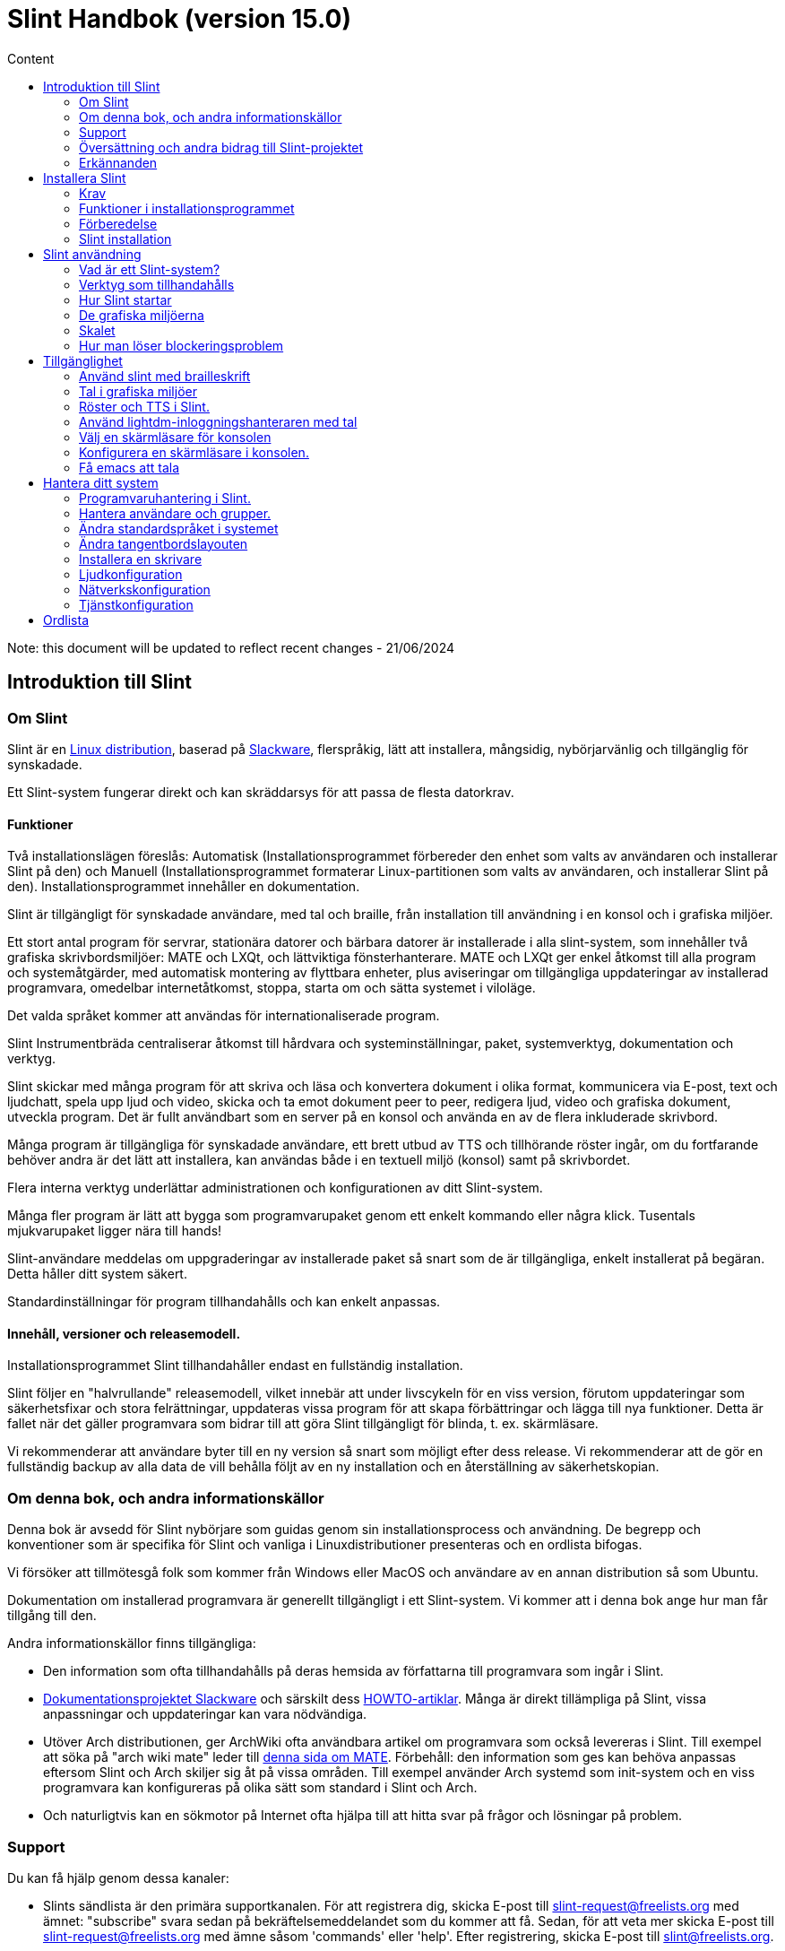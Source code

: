 
= Slint Handbok (version 15.0)
:toc: left
:toclevels: 2
:toc-title: Content
:pdf-themesdir: themes
:pdf-theme: default

Note: this document will be updated to reflect recent changes - 21/06/2024

== Introduktion till Slint

=== Om Slint

Slint är en https://en.wikipedia.org/wiki/Linux_distribution[Linux distribution], baserad på http://www.slackware.com/[Slackware], flerspråkig, lätt att installera, mångsidig, nybörjarvänlig och tillgänglig för synskadade.

Ett Slint-system fungerar direkt och kan skräddarsys för att passa de flesta datorkrav.

==== Funktioner

Två installationslägen föreslås: Automatisk (Installationsprogrammet förbereder den enhet som valts av användaren och installerar Slint på den) och Manuell (Installationsprogrammet formaterar Linux-partitionen som valts av användaren, och installerar Slint på den). Installationsprogrammet innehåller en dokumentation.

Slint är tillgängligt för synskadade användare, med tal och braille, från installation till användning i en konsol och i grafiska miljöer.

Ett stort antal program för servrar, stationära datorer och bärbara datorer är installerade i alla slint-system, som innehåller två grafiska skrivbordsmiljöer: MATE och LXQt, och lättviktiga fönsterhanterare. MATE och LXQt ger enkel åtkomst till alla program och systemåtgärder, med automatisk montering av flyttbara enheter, plus aviseringar om tillgängliga uppdateringar av installerad programvara, omedelbar internetåtkomst, stoppa, starta om och sätta systemet i viloläge.

Det valda språket kommer att användas för internationaliserade program.

Slint Instrumentbräda centraliserar åtkomst till hårdvara och systeminställningar, paket, systemverktyg, dokumentation och verktyg.

Slint skickar med många program för att skriva och läsa och konvertera dokument i olika format, kommunicera via E-post, text och ljudchatt, spela upp ljud och video, skicka och ta emot dokument peer to peer, redigera ljud, video och grafiska dokument, utveckla program. Det är fullt användbart som en server på en konsol och använda en av de flera inkluderade skrivbord.

Många program är tillgängliga för synskadade användare, ett brett utbud av TTS och tillhörande röster ingår, om du fortfarande behöver andra är det lätt att installera, kan användas både i en textuell miljö (konsol) samt på skrivbordet.

Flera interna verktyg underlättar administrationen och konfigurationen av ditt Slint-system.

Många fler program är lätt att bygga som programvarupaket genom ett enkelt kommando eller några klick. Tusentals mjukvarupaket ligger nära till hands!

Slint-användare meddelas om uppgraderingar av installerade paket så snart som de är tillgängliga, enkelt installerat på begäran. Detta håller ditt system säkert.

Standardinställningar för program tillhandahålls och kan enkelt anpassas.

==== Innehåll, versioner och releasemodell.

Installationsprogrammet Slint tillhandahåller endast en fullständig installation.

Slint följer en "halvrullande" releasemodell, vilket innebär att under livscykeln för en viss version, förutom uppdateringar som säkerhetsfixar och stora felrättningar, uppdateras vissa program för att skapa förbättringar och lägga till nya funktioner. Detta är fallet när det gäller programvara som bidrar till att göra Slint tillgängligt för blinda, t. ex. skärmläsare.

Vi rekommenderar att användare byter till en ny version så snart som möjligt efter dess release. Vi rekommenderar att de gör en fullständig backup av alla data de vill behålla följt av en ny installation och en återställning av säkerhetskopian.

=== Om denna bok, och andra informationskällor

Denna bok är avsedd för Slint nybörjare som guidas genom sin installationsprocess och användning. De begrepp och konventioner som är specifika för Slint och vanliga i Linuxdistributioner presenteras och en ordlista bifogas.

Vi försöker att tillmötesgå folk som kommer från Windows eller MacOS och användare av en annan distribution så som Ubuntu.

Dokumentation om installerad programvara är generellt tillgängligt i ett Slint-system. Vi kommer att i denna bok ange hur man får tillgång till den.

Andra informationskällor finns tillgängliga:

* Den information som ofta tillhandahålls på deras hemsida av författarna till programvara som ingår i Slint.
* http://docs.slackware.com/[Dokumentationsprojektet Slackware] och särskilt dess http://docs.slackware.com/howtos:start[HOWTO-artiklar]. Många är direkt tillämpliga på Slint, vissa anpassningar och uppdateringar kan vara nödvändiga.
* Utöver Arch distributionen, ger ArchWiki ofta användbara artikel om programvara som också levereras i Slint. Till exempel att söka på "arch wiki mate" leder till https://wiki.archlinux.org/index.php/MATE[denna sida om MATE]. Förbehåll: den information som ges kan behöva anpassas eftersom Slint och Arch skiljer sig åt på vissa områden. Till exempel använder Arch systemd som init-system och en viss programvara kan konfigureras på olika sätt som standard i Slint och Arch.
* Och naturligtvis kan en sökmotor på Internet ofta hjälpa till att hitta svar på frågor och lösningar på problem.
// Support

=== Support

Du kan få hjälp genom dessa kanaler:

* Slints sändlista är den primära supportkanalen. För att registrera dig, skicka E-post till slint-request@freelists.org med ämnet: "subscribe" svara sedan på bekräftelsemeddelandet som du kommer att få. Sedan, för att veta mer skicka E-post till slint-request@freelists.org med ämne såsom 'commands' eller 'help'. Efter registrering, skicka E-post till slint@freelists.org.
* Arkiven för sändlistan finns https://www.freelists.org/archive/slint[här].
* På IRC: chatta på #slint kanalen, server irc.libera.chat, ingen registrering behövs.
* Mumble: server slint.fr (efter överenskommelse tas kontakt via en annan kanal).
* https://forum.salixos.org/viewforum.php?f=44[Slint forumet] som vänligen hostas av våra vänner på Salix (en annan Slackware derivat). Registrering krävs.


För att ta reda på mer, se länkarna under Information i Slint Instrumentbräda, eller starta en terminal och skriv: slint-doc i en terminal efter installation.

=== Översättning och andra bidrag till Slint-projektet

Slint behöver översättare! Om du vill delta i översättningsarbetet, läs instruktionerna i https://slint.fr/doc/translate_slint.html[Translate Slint].

Översättningsfilerna finns på https://crowdin.com/project/slint[Crowdin].

Om du vill bidra till Slint för andra uppgifter, posta bara i sändlistan eller skriv en rad till: didieratslintdotfr. Självklart är även översättare välkomna på sändlistan!
// Acknowledgments

=== Erkännanden

Slint-projektet existerar främst genom det hårda arbetet hos Slint-översättare och andra bidragsgivare, tack till er alla!

Tack till George Vlahavas för hans råd och verktyg, till bidragsgivarna till SlackBuilds.org projektet, som hjälper till att bygga så många ytterligare programvaror.

Slint är baserat på Slackware, som Patrick J. Volkerding och bidragsgivare skapat. Tack! Jag uppmuntrar alla Slint-användare att bidra till Slackware-finansiering, och även att donera till Salix-projektet.

Slint´s paketförråd är vänligen hostad gratis av Darren 'Tadgy' Austin. Jag uppmuntrar alla Slint-användare att bidra till att finansiera värden https://slackware.uk/

Länkar till finansiella bidrag: +
https://www.patreon.com/slackwarelinux[Bli en Slackware patreon] eller https://paypal.me/volkerdi[Support Slackware] +
Följ länkarna överst http://slackware.uk/slint/x86_64/slint-15.0/[på sidan] för att stödja Slackware UK +
https://salixos.org/donations.html[Donationer till Salix]

== Installera Slint

Denna del av HandBook går genom processen att ladda ner Slint, verifiera ISO-avbilden med en kontrollsumma, skriva ISO till ett installationsmedium, partitionera din hårddisk, och beskriver kort installationsprocessen.

=== Krav

Den aktuella Slint-versionen kan installeras på datorer som uppfyller följande krav:

* Arkitektur: x86_64 (64-bitars CPU), även känd som AMD64
* En diskenhet med en storlek på minst 50G behövs i autopartitioneringsläge
* In Manual partitioning mode a partition of type Linux of size at least 50G, an EFI system partition and/or a BIOS boot partition on the same disk drive. The EFI partition is mandatory if the machine boots in EFI mode, the BIOS boot partition if the machine boots in Legacy mode, having both is better to allow swictching between EFI and Legacy modes.
* Slint kan installeras på följande typer av enheter: hårddiskar, SSD, NVME, eMMC, USB-stickor, SD-kort (helst i USB-kabinett).
* RAM: minst 2G
* en DVD-enhet eller en USB-plats, med kapacitet för den inbyggda programvaran att starta en DVD eller ett USB-minne. En tom dvd eller en USB-minne på 5G eller mer kan användas som installationsmedium

NOTE: Secure boot bör inaktiveras för att installera Slint.

=== Funktioner i installationsprogrammet

* Installationsprogrammet är ett "live-system" som körs i minnet: det kommer inte att ändra ett installerat system, om inte och tills du säger till det.
* För blinda användare är installationsprogrammet fullt användbart med Braille och tal med Speakup-skärmsläsaren.
* Den innehåller alla nödvändiga verktyg för att förbereda de nödvändiga partitionerna före en installation i manuellt partitioneringsläge.
* I autoläget ges en kontextuell hjälp och användaren behöver bara svara på några frågor.
* Om den är installerad på en flyttbar enhet som är ansluten via USB, Slint är portabel, dvs. kan användas på alla datorer som kan starta en USB-enhet utöver den dator som används för att installera den. Om du t.ex. installerar på en USB-sticka kan du bara plugga in stickan i en dator för att kunna köra den.
* Installationsprogrammet kan kryptera enheten där Slint är installerat ensam. Detta förhindrar stöld av data som den innehåller i händelse av förlust eller stöld av maskinen, eller av en flyttbar enhet.
* Slint kan installeras på en egen enhet, och i manuellt partitioneringsläge vid sidan av ett annat system.

=== Förberedelse

<<download_and_verify,Ladda ner och verifiera en Slint ISO-avbild>> +
<<write_the_iso,Skriv ISO-avbilden på ett installationsmedium>> +
<<prepare_partitions_for_Slint,Valfritt, förbered partitioner för Slint>>

[[download_and_verify]]
==== Ladda ner och verifiera en Slint ISO-avbild

Den senaste versionen av Slint-distributionen är 15.0

Den senaste installations ISO-avbilden finns alltid i https://slackware.uk/slint/x86_64/slint-15.0/iso[denna katalog]

This ISO image can also be downloaded using a Torrent Client from this page:

https://seedbox.slackware.uk/

The link to the torrent, after the label "Slint Torrents", is:

https://seedbox.slackware.uk/torrents/slint64-15.0-5-iso.torrent

A magnet is also provided.

[TIP]
====
Så länge som du kör Slint version 15.0 behöver du inte installera om när en ny ISO tillhandahålls, eftersom den bara innehåller nya funktioner i installeraren och nya eller uppgraderade paket som du också kan få genom att hålla ditt system uppdaterat.
====

Filnamnet på den ISO som anges nedan är bara ett exempel, som du behöver anpassa till det aktuella namnet när du laddar ner.

Om du kör Windows, kommer en sökning på Internet med en sökfras som "kontrollera sha256sum windows" att berätta för dig hur du skall gå vidare.

Om du kör Linux kan du ladda ner ISO-avbildningen och dess sha256-kontrollsumma genom att skriva:
----
wget https://slackware.uk/slint/x86_64/slint-15.0/iso/slint64-15.0-5.iso
wget https://slackware.uk/slint/x86_64/slint-15.0/iso/slint64-15.0-5.iso.sha256
----

För att kontrollera integriteten för de nedladdade filerna skriv detta kommando:
----
sha256sum -c slint64-15.0-5.iso.sha256
----

Resultatet bör vara : OK +
Annars, ladda ner på nytt.

[[write_the_iso]]
==== Skriv ISO-avbilden till ett installationsmedium

Du kan använda antingen en DVD eller ett USB-minne som installationsmedia.

[TIP]
====
You can just store the ISO image in the first partition of a Ventoy USB stick.

In this case at the beginning of installation the installer will request that you mount this partition, then mount the ISO itself.
====

[[make_a_bootable_usb_stick]]
===== Skapa en startbar USB-minne

På ett ++Linux++-system, sätt i USB-minnet och kontrollera namnet med följande kommando:

----
lsblk -o modell,namn,storlek,fstyp,monteringspunkt
----

[WARNING]
====
Granska noggrant resultatet av kommandot för att se till så att du inte kommer att skriva namnet på en hårddisk-partition istället för namnet på ditt USB-minne. Allt tidigare innehåll på USB-minnet eller en felaktig hårddiskpartition kommer att vara *FÖRLORAT* och *OÅTERKALLELIGT*.
====

Låt oss anta att namnet på USB-minnet är /dev/sdb. Det kan namnges annorlunda, så kopiera inte blint följande kommando. Kommandosyntaxen för att skriva Slint ISO till ett USB-minne som finns på /dev/sdb är följande:

----
dd if=slint64-15.0-5.iso of=/dev/sdb bs=1M status=progress && sync
----

[NOTE]
====
Kommandot ovan antar **if=** pekar mot sökvägen till Slint ISO och **of=** pekar till namnet på USB-minnet. Dessa värden kan skilja sig på ditt system.
====

På ++Windows++ kan du använda ett program som t.ex. http://rufus.akeo.ie/[Rufus]. Det är gratis och öppen källkod.

[[make_a_bootable_DVD_disc]]
===== Skapa en startbar DVD-skiva

På ett ++Linux++-system sätt in en DVD och skriv följande kommando:

----
xorriso -as cdrecord -v dev=/dev/sr0 -eject slint64-15.0-5.iso
----

Var noga med att ange hela sökvägen till Slint ISO-filen på ditt filsystem.

På ++Microsoft Windows 2000 /XP/Vista/7++ kan du skriva till en DVD med hjälp av programmet http://infrarecorder.org/[InfraRecorder]. Den är fri och öppen källkod.

På ++Microsoft Windows 7/8/10++ kan du använda verktyget som levereras med Microsoft Windows.

* Right-click the ISO file and select Burn disk image (if on Windows 11, select Show more options first (Shift+f10)
* För att se till att ISO brändes utan några fel, välj Verifiera disk efter bränning.

[NOTE]
====
Instruktioner som inte kontrolleras av författaren.
====

// Prepare
[[prepare_partitions_for_Slint]]
==== Valfritt: Förbered partitioner för Slint

I det här dokument betyder 'format' en partition: skapa ett filsystem i den för att hantera de filer den kommer att innehålla.

Om du efter att ha skrivit "start" skriver "m" för manuell partitionering väljer du först root-systempartitionen, som kommer att monteras som "/", sedan typ av filsystem t.ex.: btrfs, ext4, xfs.

Installationsprogrammet listar enbart partitioner för val med minst 50G och Linux (kan också kallas Linux-filsystem), inte krypterade. Den här partitionen kan formateras eller inte, men dess innehåll kommer i alla händelser att rensas bort och ett nytt filsystem genereras av installationsprogrammet.

Dessutom krävs i manuell partitioneringsläge på samma enhet som rotsystempartitionen:

* A partition of type BIOS boot partition, of size at least 3M and not formatted if the machine boots in Legacy mode and the drive has a partition table of type GPT.
* A partition of type EFI system, with at least 32M free space in it, formatted with a 'fat' (or 'vfat') file system as required by the UEFI specification if the machine boots in EFI mode

It is better to set up both partitions to allow switching between Legacy and EFI modes if the drive has a partition table of type GPT.

Using for Slint existing partitions or creating them is up to the user. Already installed systems using the BIOS boot and the EFI partitions will not be affected, only the root partition will be (re)formatted, and an existing /home partition only if requested.

Installationsprogrammet innehåller flera partitioneringsprogram: cfdisk, fdisk, sfdisk, cgdisk, gdisk, sgdisk, partad. Programmen med "g" i deras namn kan hantera endast gpt, parted kan hantera DOS-partitionstabeller samt GPT. fdisk, cfdisk och sfdisk kan hantera DOS partitionstabeller. Dessutom, wipefs (för att radera tidigare partitionstabell och filsystem signaturer) och partprobe (för att informera kärnan om en partitionstabelländringar) är tillgängliga. Programmet lsblk visar information om blockenheter och partitioner.

Naturligtvis kan du också skapa partitionerna från ett annat system innan du startar installationsprogrammet.
// Installation

=== Slint installation
<<Start_of_the_installation,Starta installationen>> +
<<Overview_of_Slint_Installation,Översikt över installationsprocessen>> +
<<Usage_of_the_installer,Användning av installationsprogrammet>> +
<<Encryption,Slint med en krypterad rotpartition>> +
<<Speakup,Tangentbindningar för Speakup-skärmläsaren>> +
<<first_steps_after_installation,Första stegen efter installationen>>

[[Start_of_the_installation]]
==== Start av installationen

Om du behöver det, ställ in maskinens inbyggda programvara för att starta upp den på DVD eller USB-minne som du har förberett.

Sätt i installationsmediet (DVD-eller USB-minnet) och starta om datorn. För att hjälpa blinda användare hörs en melodi när startmenyn visas.

Starta installationsprogrammet genom att trycka på Enter.

Installationsprogrammet kommer först söka efter ett ljudkort.

Detta kan hjälpa till att ställa in en fungerande som standard, och används även för tal under installation som används av vissa blinda användare.

Om installationsprogrammet hittar mer än ett ljudkort så kommer det att sägas på engelska för varje: +
tryck Enter för att välja det här ljudkortet <sound card id> +
Tryck på enter så snart det hörs, för att bekräfta att det föreslagna ljudkortet fungerar. Denna inställning kommer att sparas i det nya systemet i /etc/asound.conf.

Vid nästa steg, när du blir tillfrågad kommer du att bekräfta (skriv s) eller neka (trycka bara på Enter) att du vill ha tal under installationen. Braille finns alltid tillgängligt under installationen.

Du kommer då att välja, bekräfta eller ändra språket som används under installationen. Då kommer alla skärmar att vara i det valda språket om översättningen till detta språk är klar.

Om du behöver lägga till ytterligare kärnparametrar till kommandoraden för uppstart innan du trycker på Enter gör det som följer:
[NOTE]
====
Var medveten om att den amerikanska tangentbordslayouten kommer att användas när du skriver. +
Ctrl+x betyder "Tryck och håll ned Ctrl- eller Control-tangenten som om det var en Shift-tangent och tryck sedan på X-tangenten"
====
----
Tryck på e-tangenten
Tryck på nerpilen tre gånger
Tryck på End-tangenten
Tryck på mellanslagstangenten
Skriv in kärnparametrarna (exempel nedan)
Tryck på Ctrl+X för att starta (tryck inte Enter!)
Tryck på Enter för att starta.
----

Till exempel för att konfigurera speakup-drivrutinen för din maskinvarusynt kan du skriva en kärnparameter i stil med:
----
speakup.synth=apollo
----
Du kan även inkludera inställningarna för din punktskriftsenhet i kommandoraden för uppstartskommandot, i denna form:
-----
brltty=<driver code>,<device>,<text table>
-----
Till exempel för att installera med en Papenmeier-enhet ansluten via USB med en fransk texttabell skriv in:
-----
brltty=pm,usb:,sv_SE
-----
NOTE: En punktskriftsenhet ansluten via USB ska alltid kännas igen, kanske kommer inte texttabellen att vara bra om du inte gick in i inställningarna först.

I vilket fall som helst, eftersom det inte finns någon timeout, startar du först när du trycker på [Enter].

Tal och punktskrift kommer att finnas tillgängliga i början av installationen.
// Overview
[[Overview_of_Slint_Installation]]
==== Översikt över installationsprocessen

Installationsprogrammet söker först på befintliga enheter och partitioner för att bedöma möjligheterna och alternativen för installation och låter dig välja mellan en automatisk eller manuell förberedelse av de partitioner som används av Slint.

Om du väljer "manuell" visas de Linux-partitioner där Slint kan installeras (storlek minst 50G), välj en av dem och välj den typ av filsystem som installationsprogrammet ska skapa på den: btrfs, ext4 eller xfs enligt vad som anges i <<prepare_partitions_for_Slint,Förbered eventuellt partitioner för Slint>>

Om du väljer "auto" visas de enheter där Slint kan installeras (storlek minst 50G), och filsystemet kommer att vara av typen btrfs.

In case of btrfs sub-volumes will created for "/" and "/home" with files compressed, and /swap to host a swap file. 'Copy on write' will ease making snapshots and possibly revert a faulty system update. Tools to manage the snapshots are included in Slint.

I båda lägen väljer användaren vilka befintliga Linux-och Windows-partitioner som ska monteras automatiskt efter uppstart av Slint, och deras monteringspunkt-namn, underlättar åtkomsten till existerande system och data från Slint.

Sedan föreslås användaren att kryptera rotsystems-partitionen, för att förhindra att data stjäls vid förlust eller stöld av maskinen eller enheten där Slint är installerat. Om det accepteras kommer installationsprogrammet att lagra lösenordsfrasen som tillåter att låsa upp denna partition. Användaren kommer när han skriver det vid uppstart när GRUB begär att få visa uppstartsmenyn.

Efter allt det kommer installationsprogrammet att sammanfatta dina val och låter dig bekräfta dem eller inte. Fram till denna punkt kommer ingen ändring att ha gjorts på det installerade systemet och data så att du säkert kan avbryta, skriv sedan start igen eller bara reboot utan att något skadas.

Därefter utförs automatisk partitionering, Slint rotpartitionen krypteras om så önskas, rotpartitionen är formateras och de första programpaketen installeras.

Om du väljer en krypterad disk skriver du lösenordsfrasen som kommer att användas för att låsa upp disken vid varje uppstart.

Du väljer ett lösenord för användaren "root". Det här är systemadministratören som har alla behörigheter.

Du anger också inloggningsnamnet och lösenordet för en vanlig användare.

Du anger om du vill ha åtkomst till Braille och om du vill logga in i text eller grafiskt läge. Om du använder språket engelska (USA) under installationen väljer du det språk som ska användas i det installerade systemet, annars anger installationsprogrammet samma språk som under installationen.

Installationsprogrammet försöker upprätta en Internetuppkoppling, och om det föreslås en tidszon som motsvarar den geografiska plats som du bekräftar, annars väljer du en annan i en lista.

Du blir tillfrågad om du behöver Braille, sen om du föredrar att starta i en konsol eller i ett grafiskt såvida du inte använt tal under installationen eller behöver punktskrift: då kommer du att landa i en konsol efter omstart, för säkerhets skull.

Installationsprogrammet skapar sedan en swap-fil. Det här kan ta en lång tid, var tålmodig.

Paketen installeras på enheten. Om en Internetanslutning har upprättats hämtas den och installerar den senaste versionen av varje paket, inklusive de som tillhandahålls sedan versionen av ISO-avbilden.

Installationen av alla paket tar ca 10 till 40 minuter beroende på maskinvaran.

Du kommer att bli ombedd att välja ett skrivbord (även om du startar i en konsol först) mellan fvm, lxqt, mate och wmaker. Andra alternativ kommer att vara tillgängliga efter installationen av xwmconfig om du startar i en konsol

Sedan är systemet konfigurerat och GRUB-starthanteraren är installerad. Slint kan starta i både Legacy och EFI-lägen. Startmenyn kommer att innehålla en "Rescue"-startpost för att upptäcka och tillåta att alla installerade operativsystem kan startas.

Du kan visa en förhandsgranskning av startmenyn innan du startar om.

Ta sedan bort installationsmediet och starta om för att starta ditt nya Slint-system.
// Usage_installer
[[Usage_of_the_installer]]
==== Användning av installationsprogrammet

Om du är bekant med kommandoraden, kan du hoppa över detta ämne.

Huvudinstallationsmenyn visas nedan:
....
Välkommen till Slint-installeraren! (version 15)

Du kan nu skriva (utan citattecken):

'doc' för att känna till funktionerna och användningen av installationsprogrammet.
'start' för att starta installationen.

Installationsprogrammet kan förbereda enheten där Slint kommer att installeras,
och skapa de nödvändiga partitionerna. Om du föredrar att du vill göra det själv kan du göra det
med hjälp av kommandoradsverktyg som är tillgängliga i installationsprogrammet och sedan skriva "start"
när det är klart. Du kan också lämna installationsprogrammet och använda ett verktyg som gparted
för att göra det och starta sedan installationsprogrammet igen.

Vi rekommenderar att du skriver 'doc' först i det här fallet, eller om du vill 
kryptera Slint`s rotpartition.
När du har läst färdigt kommer den här menyn att visas igen.
....

Så snart denna meny visas, har du handen på installationsprocessen.

Du läser på skärmen och skriver kommandon i en <<virtual_terminal, virtuell terminal>>. Installationsprogrammet innehåller 4 virtuella terminaler som delar samma fysiska tangentbord och skärm, och som kan användas parallellt.

Installationsprogrammet startar i den virtuella terminalen 1 som heter *tty1* men du kan byta till en annan. Till exempel kan du växla till *tty2* genom att trycka *Alt-F2* och sedan Enter för att aktivera den och senare gå tillbaka till *tty1* genom att trycka på *Alt-F1*, utan att radera information som visas i båda terminalerna. *Alt-F1* betyder: tryck och håll nere *Alt* -tangenten och tryck sedan på *F1* tangenten.

Detta kan vara användbart för att fortsätta läsa dokumentationen under installationen: till exempel kan du växla till *tty2* för att påbörja installationen. växla till *tty1* för att fortsätta läsa dokumentationen, växla sedan till *tty2* igen för att fortsätta till nästa installationssteg.

Detta kan också användas för att konsultera ordlistan när du läser andra dokument.

Installationsprogrammet har flera typer av interaktion med dig, användaren:

* Du skriver kommandon på prompten och läser dess utdata.
* Installationsprogrammet ställer en fråga, du skriver in svaret och bekräftar det genom att trycka på Enter.
* Installationsprogrammet visar en meny med val eller alternativ: du väljer en av dem med hjälp av upp och ner piltangenterna, bekräfta sedan ditt val genom att trycka på Enter, eller avbryt genom att trycka på Escape.
* Installationsprogrammet visar information i en pager. Använd piltangenterna för att läsa nästa eller föregående rad, tryck på mellanslag för att visa nästa sida, Q för att sluta läsa dokumentet.

// Encryption
[[Encryption]]
==== Slint med en krypterad rotpartition.

I Auto-läge föreslår installationsprogrammet att kryptera rotsystemspartitionen. Om du samtycker, kommer GRUB starthanteraren vid varje uppstart att fråga efter lösenordsfrasen som du angav under installationen för att låsa upp enheten, innan uppstartsmenyn visas. Var medveten om att upplåsning av enheten kommer att ta några sekunder (cirka tio sekunder).

Att ha ett krypterat rotsystem förhindrar stöld av data som den innehåller vid förlust eller stöld av maskinen, eller av en flyttbar enhet. Men detta kommer inte att skydda dig om datorn förblir igång och obevakad, bara om maskinen har stängts av helt!

Under installationen kommer Slint systempartitionen att krypteras, och även ytterligare partitioner som du begär.

Ett Slint-system (eller root) partition kommer att namnges: /dev/mapper/cryproot när den öppnas, om den har krypterats.

Detta visas av detta kommando:

----
lsblk -lpo namn,fstype,monteringspunkt | grep /$
----

Vilket ger en utmatning liknande:
----
/dev/mapper/cryptroot ext4 /
----

Detta kommando istället:

----
lsblk -lpo namn,fstype,monteringspunkt | grep /dev/sda3
----

ger:

----
/dev/sda3             cryptoLUKS
----

/dev/sda3 är nu en "rå" partition som innehåller det så kallade "LUKS header" som du aldrig kommer att behöva eller någonsin bör komma åt direkt. Den är värd för allt som behövs för att kryptera eller dekryptera partitionen /dev/mapper/cryptroot, som faktiskt är värd för dina data (i detta exempel Slint-systemet).

[WARNING]
====
Om du glömmer lösenordsfrasen kommer all data i enheten att vara oåterkalleligt förlorad! Så skriv ner eller spela in denna lösenordsfras och placera den på en säker plats så snart som det är gjort.

Enheter dör. Om det händer och den är krypterad kommer dina data att gå förlorade. Så, säkerhetskopiera regelbundet dina viktiga data, detta är inte frivilligt.

Gör också en säkerhetskopia av den luks header så att du kan återställa ifall luks partition skadas av någon anledning. Kommandot kan finnas i vårt exempel:
----
luksHeaderBackup /dev/sda3 --header-backup-file <fil>
----
där <fil> är namnet på backupfilen, som du skall lagra på en säker plats.

Om du skulle du behöva återställa säkerhetskopian, skriv:
----
luksHeaderRestore /dev/sda3 --header-backup-file <fil>
----

Ändra inte storlek på en partition på en krypterad enhet som efter det skulle definitivt bli låst och alla data som den innehåller kommer att förloras! Om du verkligen behöver mer utrymme måste du säkerhetskopiera alla filer som du vill behålla, installera sedan på nytt och återställa säkerhetskopierade filer.

Välj ett starkt lösenordsfras, så att det skulle ta för mycket tid för en tjuv att upptäcka att det ska vara värt besväret.

Fiddla aldrig någonsin med den så kallade "LUKS header" som ligger på den råa partitionen (den tredje, t.ex. /dev/sda3 för den råa partitionen ovanpå systempartitionen Slint). I praktiken: skapa inte ett filsystem i denna partition, gör inte det till en del av en RAID array och skriv generellt inte till den: alla data skulle bli oåterkalleligt förlorade!
====

För att undvika svaga lösenordsfraser kräver installationsprogrammet att lösenordsfrasen inkluderar:

. Minst 8 tecken.
. Endast icke-accenttecken små och stora bokstäver, siffror från 0 till 9, mellanslag och följande skiljetecken:
+
----
 -" ! " # $% & () * +,-. /: ; < = >? @ [ \ ] ^ _ " { | } ~
----
+
Detta garanterar att även ett nytt tangentbord kommer att ha alla tecken som behövs för att skriva lösenordsfrasen.

. Minst en siffra, en liten bokstav, en stor bokstav och en skiljetecken.

GRUB förutsätter att "us"-tangentbordet används när du skriver lösenordsfrasen. Av denna anledning, om du under installationen använder en annan tangentbordslayout, innan installationsprogrammet frågar efter lösenordsfrasen kommer den att ställa in tangentbordslayouten till "us", och efter att ha spelat in det återställa den till den tidigare använda. I det här fallet kommer installationsprogrammet även att stava varje typ av lösenordsfras, eftersom det kan skiljer sig från den skrivna på tangenten.

Programmet cryptsetup används för att kryptera enheten. För att veta mer skriv in efter installation: +
-----
man cryptsetup
-----
// Speakup
[[Speakup]]
==== Tangentbindningar för skärmläsaren Speakup

Detta kapitel är avsett för användare som behöver en skärmläsare men inte känner till Speakup.

Behåll numlock avaktiverad för att använda Speakup.

CapsLock-tangenten används som en shift-tangent. Till exempel "CapsLock 4" betyder: +
håll ned CapsLock-tangenten som en shift-tangent och tryck på 4.

 Första tangentbindning att komma ihåg:
 PrintScreen         Växla Speakup till/från.
 CapsLock F1         Speakup Hjälp (tryck på mellanslag för att avsluta hjälpen).

 Tangentbindningar för att ändra inställningar:
 CapsLock 1/2        Minska/Öka ljudvolymen.
 CapsLock 5/6        Minska/Öka talhastigheten.

 Tangentbindningar för att granska skärmen:
 Caps Lock j/k/l      Säg Föregående/Nuvarande/Nästa ord.
 Caps Lock k (två gånger)  Stava nuvarande ord.
 Caps Lock u/i/o     Säg Föregående/Nuvarande/Nästa rad.
 Caps Lock y         Säg från toppen av skärmen till läsmarkören.
 CapsLock p          Säg från läsmarkören till botten av skärmen.
// First_steps
[[first_steps_after_installation]]
==== Första steg efter installation

Här är de första uppgifterna att utföra efter installationen

I detta dokument är all text efter ett # tecken kommentarer till de föreslagna kommandona, och skall inte skrivas.

===== Initial programuppdatering

Efter installationen bör systemet uppdateras för att få den senast tillhandahållna versionen av varje programvara, samt ny programvara som tillhandahålls sedan lanseringen av ISO-avbilden. Detta är särskilt nödvändigt om ingen nätverksanslutning var tillgänglig under installationen, som då bara installerade paket som ingår i distributionsmediat, och de kan vara föråldrade.

De flesta kommandon som skrivs nedan kräver administrativ rättighet kopplad till ett specifikt konto som heter 'root', för vilket du har registrerat ett lösenord under installationen.

För att köra ett kommando som "root", skriv först
----
su -
----
ange sedan lösenordet för root och tryck på Enter innan du skriver kommandot.

När du är klar med att utfärda kommandon som 'root', tryck på Ctrl+d eller skriv 'exit' för att få tillbaka din "vanliga användar"-status.

Alternativt kan den användare som är registrerad under installationen och andra medlemmar av typen "wheel" gruppen skriva:
----
sudo <kommando>
----
och sedan också lösenordet för root.

För att uppdatera, skriv som root i en konsol eller en grafisk terminal:
----
slapt-get --add-keys # hämta nycklarna för att autentisera paketet
slapt-get -u # uppdatera listan över paket i paketförråden
slapt-get --install-set slint # hämta de nya paketen
slapt-get --upgrade # hämta de nya versionerna av installerade paket
dotnew # listar ändringarna i konfigurationsfilerna
----
När du kör dotnew, acceptera att ersätta alla gamla konfigurationsfiler med nya. Detta är säkert eftersom du inte gjort någon anpassning ännu.

Alternativt kan du använda dessa grafiska front-ends: gslapt istället för slapt-get och dotnew-gtk istället för dotnew.

För att lära dig mer om slapt-get, skriv:
----
man slapt-get
----
eller som root:
----
slapt-get --help
----
och läs /usr/doc/slapt-get*/README.slaptgetrc.Slint

// Usage
== Slint användning

Detta kapitel presenterar hur du kan interagera med ditt Slint-system för att få att gjort vad du vill.

=== Vad är ett Slint-system?

Slint är en uppsättning programvara som ungefär faller in i dessa kategorier:

* Operativsystemet, gjort av Linux <<kernel,kärnan>> och <<utility,verktyg>>. Det fungerar som ett gränssnitt mellan användaren, programmen och hårdvaran.
* <<program, Program>> som utför de uppgifter som användarna vill utföra.

Slint kan användas i två lägen som kännetecknas av utseendet på skärmen och sättet att interagera med systemet:

* I textläge skriver du kommandon som tolkas av ett <<shell, skal>>. Dessa kommandon kan starta ett verktyg eller ett program. Textläget kallas också <<console, konsoll>>-läge. I detta läge visar skärmen bara kommandon och deras utdata i en (vanligtvis svart) bakgrund.
* I grafiskt läge visas grafiska element som fönster, paneler eller ikoner på skärmen, vanligtvis associerade till program eller verktyg. Användaren interagerar med dessa element med hjälp av en mus eller ett tangentbord.

Kommandon kan också skrivas i grafiskt läge inuti ett fönster som associeras med en <<terminal, terminal>> där ett skal körs.

=== Verktyg som tillhandahålls

Utöver de verktyg som finns i de flesta Linux-distributioner innehåller Slint verktyg som är skrivna för det, ärvda från Slackware och lånade till Salix.

Här är de verktyg som du kan använda för att (åter)konfigurera ditt Slint system efter installation. De är presenteras mer detaljerat i kapitel <<Manage_your_system, Hantera ditt system>>.

Om inte annat anges bör dessa verktyg användas som root. För att bli root, dvs få 'admin' status och privilegier skriver "su -" och root's lösenord. För att få tillbaka den vanliga användarstatusen tryck Ctrl+d eller skriv exit.

Alternativt kan du köra kommandon som behöver root's privilegier genom att skriva "sudo <kommando>"

De flesta verktyg har en kommandorad och en grafisk version. Kommandorads versionen listas först nedan. Om inget annat anges ska alla kommandon skrivas som root.

*General settings*

* För att hantera användare: usersetup eller gtkusersetup
* Ändra språk och region: localesetup eller gtklocalesetup
* För att ändra tangentbordskonfigurationen och inmatningsmetoden: keyboardsetup eller gtkkeyboardsetup
* För att konfigurera datum, tid eller tidszon: clocksetup och gtkclocksetup.
* För att välja vilka tjänster som startar vid start: servicesetup och gtkservicesetup.
* För att (åter)konfigurera nätverket: netsetup.
* För att välja att starta i text eller grafiskt läge och i det senare fallet den grafiska inloggningshanteraren: login-chooser
* To choose a desktop among FVWM, i3, LXQt, MATE and WindowMaker: session-chooser (as regular user)
* Om du vill välja en av dessa skrivbord eller en fristående fönsterhanterare: xwmconfig (som vanlig användare)
* Visa eller inte visa program som är specifika för ett skrivbord i andra skrivbord: show-desktop eller hide-desktop (som vanlig användare)
* För att aktivera eller avaktivera tal i grafiskt läge: orca-on eller orca-off (som vanlig användare)
* Om du vill välja och aktivera en konsolläsare eller inaktivera dem alla: speak-with
* För att visa eller inte visa startposter som är specifika för MATE och/eller LXQt i andra grafiska miljöer: display-desktop eller hide-desktop (som vanlig användare)
* Aktivera eller inaktivera emacspeak eller speechd-el: switch-on eller switch-off (som vanlig användare)
* För att se layouten för startmenyn GRUB som den visas vid nästa start: list_boot_entries
* För att skapa ett räddnings USB-minne, så att du kan starta om något annat misslyckas: rescuebootstick
* Spara eller återställ inställningarna för speakup: speakup-save eller speakup-restore
* För att lista rösterna för espeak-ng, inklusive mbrola-rösterna: list-espeak-ng-voices (som en vanlig användare)
* För att lista ljudkorten : list-cards (som vanlig en användare)
* För att lista talsynthesizers och tillhörande språk tillgängliga via speech-dispatcher: spd-list (som en vanlig användare)
 
=== Hur Slint startar

Vid installationen installeras programvaran i installationen ISO eller laddas ner från fjärransluten i en <<drive, enhet>>.

När du startar Slint, kontrollerar först <<firmware, firmware>> hårdvaran och söker sedan efter ett program som heter OS-laddare (vanligen benämnd en boot loader) som sen startar.

Det kan finnas flera OS-laddare i maskinen. I detta fall låter den inbyggda programvaran användaren välja vilken som ska startas i en meny.

I Slint är mjukvaran som skapar och installerar en boot loader GRUB. I själva verket boot loader skapad av GRUB är också en starthanterare, som gör det möjligt att välja vilket operativsystem som ska startas om flera är installerade.

OS-laddaren som skapas av GRUB kan installeras i en boot-sektor (i händelse av äldre uppstart) eller i en EFI-systempartition eller ESP (vid EFI-start).

Målet för Slint-inläsningsprogrammet är att starta Slint-systemet. För att göra det laddar den först <<kernel, kärnan>> i RAM-minnet, sedan <<initrd, initrd>>, som i sin tur initierar Slint-systemet.

I det sista steget i denna initiering är användaren inbjuden att "logga in", med andra ord att ansluta sig till systemet och ta hand om det. För att göra det skriver först en användare (eller inloggning) namn sedan lösenord, varav giltighet kontrolleras. Slint som andra Linuxdistributioner är multianvändare denna ger användaren tillgång till ens egna filer men inte andra användares filer.

Vid tidpunkten för installationen valde du att starta Slint i antingen text eller grafiskt läge.

* Om du valde C för <<console, konsol>> efter initiering av systemet skriver du in ditt användarnamn (eller inloggnings namn) sedan lösenordet, varje inmatning bekräftas genom att trycka på Enter tangenten, sen kan du skriva kommandon.
* Om du väljer G (grafiskt) skriver du samma information i en <<display_manager, bildskärmshanterare>> eller inloggningshanterare, som sedan startar den <<graphical_environment, grafiska miljön>>.

Efter installationen, kan du ändra läge genom att skriva som root `login-chooser`, i konsolläge såväl som i grafiskt läge (i en <<terminal, terminal>>). Detta kommando låter dig välja `text` (synonym av konsolläge) eller, för grafiskt läge, bland flera bildskärmshanterare. Ditt val kommer att vara effektivt vid nästa uppstart av datorn.

Vi kommer nu att presentera de grafiska miljöerna, sedan hur man använder ett skal.

=== De grafiska miljöerna

<<the_windows, Fönstren>> +
<<the_work_spaces, Arbetsytor>> +
<<the_desktop, Skrivbordet>> +
<<the_top_panel, Överstapanelen>> +
<<the_bottom_panel, Nedersta panelen>> +
<<the_slint_control_center,Slint kontrollcenter>> +
<<graphical_terminals, Grafiska terminaler>> +
<<key_bindings, Tangentbindningar>>

En fullfjädrad grafisk miljö innehåller flera komponenter, bland vilka en fönsterhanterare som ritar fönster på skärmen i samband med program, flytta, ändra storlek och stänga dessa fönster.

Slint includes several graphical environments: BlackBox, Fluxbox, FVWM, i3, LXQt, MATE, TWM, and WindowMaker. It is a matter of preference which one you choose.

LXQt MATE and XFCE are are full featured desktops, FVWM and WindowMaker offer unique features and can be selected with the graphical lightdm login as well and also started from a console typing "startx". The other ones are mainly window managers that can only be started from a console. All allow you to access your documents and applications, generally opened in a window.

You can choose among FVWM, i3, LXQt, MATE and WindowMaker typing as regular user `session-chooser`. In Graphical mode you also can choose one when logging in.

To choose one of the other graphical environments you need to use the command "xwmconfig".

[NOTE]
====
if you want to use i3 and need speech we recommend that you login in text mode and run **i38** before **startx**.
====

Vi kommer nu kort att beskriva komponenterna i Mate skrivbordet, som är standard och är också det mest tillgängliga med tal och brailleskrift.

Med hjälp av musen kan du upptäcka vad funktionerna i varje komponent gör eller simulera en höger, mitten eller vänster klick. Flytta eller ta bort de flesta komponenter, ändra dem och lägga till nya kan göras på samma sätt.

Dessa komponenter kan nås genom att flytta musen och även via kortkommandon. Vi anger nedan inom parentes tangentbordskommandon som gör det möjligt att nå, med andra ord placera fokus på varje element. Vi kommer också att sammanfatta <<key_bindings, tangentbindningar>> för Mate-skrivbordet (med hjälp av standard Marco windows-hanterare) och de som gäller för Compiz Windows Manager.

[TIP]
====
Du kan upptäcka de flesta funktioner i program och andra komponenter i Slint med en höger, mitten, eller vänsterklick på musen. Till exempel genom att klicka på panelen, namnlisten, vänster och höger knappar i alla fönster, en ikon i panelen eller på ett tomt utrymme på skärmen.
====
[[the_windows]]
==== Fönster

Ett fönster är ett rektangulärt område som associeras med ett program. Fönster kan flyttas, storleksändras, maximeras, återställa, minimeras, stängas (avsluta programmet den hanterar) med musen eller kortkommandon.

[[the_work_spaces]]
==== Arbetsytor

För att tillåta att många fönster öppnas på ett ordnat sätt, ger den grafiska miljön flera arbetsytor och möjlighet att växla mellan dem. Varje arbetsyta kommer att visa samma skrivbord och paneler, men fönster kan placeras i specifika arbetsytor eller i alla. Denna inställning är tillgänglig med ett högerklick på den övre kanten av fönstret. Växla till en annan arbetsyta kan göras genom att klicka på dess position på den nedre panelen av skärmen, i arbetsytans växlare, som anges nedan.

[[the_desktop]]
==== Skrivbordet

Skrivbordet omfattar hela skärmen, på vilka andra komponenter kan sättas, i fallet med Mate som levereras i Slint finns en topp och en nedre panel, och fyra ikoner som uppifrån och ner tillåter att öppna i fönster:

* rotkatalogen i filhanteraren
* din hemkatalog i filhanteraren
* slint Control Center
* papperskorgen, där placeras filer som du tänker ta bort men inte gjort ännu.

Fönster av program du startar som också visas på skrivbordet.

Mate innehåller två paneler, som visar sig som små, rektangulära horisontella områden, en överst och en längst ner på skärmen.

Genom att trycka på Ctrl+Alt+Tab kan du växla mellan skrivborden, översta och nederst panelerna

Tryck på Alt+Tab gör det möjligt att växla mellan fönstren på skrivbordet.

[[the_top_panel]]
==== Den översta panelen

Den presenterar, från vänster till höger:

* Tre menyer:
** En programmeny som kan öppnas genom att trycka på Alt+F1. Därifrån kan du öppna de andra menyerna med hjälp av högerpilen. Du kan navigera i varje meny med hjälp av piltangenterna och upp- och ner-piltangenterna.
** En platsmeny.
** En System-meny som ger tillgång till inställnings-undermeny, Mate Control Center och knappar för att få hjälp om skrivbordet, låsa skärmen, stänga sessionen och stänga av datorn.
* Programstartare för mate-terminal, filhanteraren caja, E-postklienten thunderbird, webbläsaren firefox, textredigeraren Geany.
* En aviseringsyta som kan samla in applets som Bluetooth-hanterare, ljudmixer, nätverkshanterare och en "uppdatering tillgänglig" avisering.
* En klocka och kalender.
* Ett skärmlås.
* En dialogruta för att stänga sessionen.
* En avstängningsdialog.

[TIP]
====
* Anpassa panelen efter dina önskemål: högerklicka på ett tomt utrymme på panelen.
* Om du vill flytta ett objekt på panelen: Mitt-klicka på elementet, dra musen, och det kommer att följa musen tills mittknappen släpps.
* För en kontextuell hjälp tryck på F1
====

[[the_bottom_panel]]
==== Den nedre panelen

Den presenterar, från vänster till höger:

* En fönsterlista som kan konfigureras med ett högerklick på raden av tre vertikala prickar i början och välja inställningar. Detta gör det också möjligt att starta systemmonitorn i ett fönster.
* En *visa skrivbordet*-knapp. Ett vänsterklick på den kommer att minimera eller dölja alla fönster, klicka igen kommer att återställa fönstren i sitt tidigare tillstånd.
* En växlare dör arbetsytor eller pager. Det gör det möjligt att växla från en arbetsyta till en annan och även att flytta fönster från en arbetsyta till en annan genom att dra och släppa.

[[the_slint_control_center]]
==== Slint Control Center

Vi kommer att avsluta denna introduktion till Slint's användning genom att presentera Slint Control Center. Du kan visa den från programmenyn på den övre panelen eller klicka på ikonen på skrivbordet eller skriva qcontrolcenter i en "Kör..." dialog aktiverad med Alt+F2

Målet med kontrollpanelen är att samla in program som är användbara för systemadministration, dokumentation och inställningar på ett konsekvent sätt i alla fönsterhanterare. Genom att klicka på en kategori i den vänstra menyn kan du visa motsvarande program i den högra rutan. Vi kommer att presentera dem i tabellformat. Detta kommer att ge oss möjlighet att presentera de administrativa verktyg som har ett grafiskt användargränssnitt också.

De flesta administrativa verktyg bör användas med administrativa privilegier. Du kommer att bli ombedd om root-kontots lösenord för att starta ett verktyg.

[options="autowidth"]
|====
<|**Kategori:** <|**Verktyg** <|**Syfte och kommentarer**
<|Program <|Dotnew <|Detta verktyg låter dig hantera de nya (som heter __something.new__ därav verktygets namn) kontra gamla konfigurationsfiler efter att ha uppgraderat några paket. Det är en god vana att köra den efter en uppgradering. Den kommer att berätta om det finns något att ta hand om och sedan presentera ett val av åtgärder.
<|Program <|Gslapt Package Manager <|Gslapt är ett grafiskt gränssnitt för slapt-get. Det är ett praktiskt verktyg för att utföra <<software_management,programvaruhantering i Slint>>. Det låter dig söka efter, installera, ta bort, uppgradera och konfigurera mjukvarupaket.
<|Program <|Sourcery SlackBuild Manager <|Sourcery är ett grafiskt gränssnitt till slapt-src. Det låter dig söka efter SlackBuilds-skript som det sedan kan använda för att automatisera byggprocessen och installationen av mjukvarupaket. Det kan också ta bort och installera om paket på ditt system.
<|Program <|Programstartare <|Hitta och starta de program som är installerade på ditt system. Sökfältet är mycket praktiskt för att hitta applikationer i jämförelse med att manuellt söka i programmenyn.
<|Information <|SlackDocs hemsida <|Dokumenten i denna wiki är främst avsedda för en Slackware-användare, men många av dem är användbara för en Slint-användare. **Varning:** Vissa av de listade verktygen, som slackpkg, bör **inte** användas i Slint.
<|Information <|Slackware Dokumentation <|Denna dokumentation kan också vara användbar för Slint-användare. Slint är baserat på Slackware.
<|Information <|MATE systemmonitor <|Det här verktyget visar information om systemet, som processer, resursanvändning (RAM, CPU, nätverkstrafik) och filsystemanvändning.
<|Information <|Slint Dokumentation <|Detta ger lokal tillgång till dokument som även finns på Slints hemsida.
<|Information <|Slint Forum <|Personer vars modersmål inte är engelska kan också göra inlägg i de lokaliserade Salix-forumen.
<|Information <|Slint hemsida <|Slint-hemsidan tillhandahåller dokumentation, länkar och ett sätt att hitta ISO och paket.
<|Information <|System Information <|Det här verktyget samlar in information om din dator, såsom dess anslutna enheter (interna och externa), och visar allt på ett ställe. Den kan också göra systembenchmarking.
<|System <|Display boot menu <|Visa layouten för startmenyn så som den kommer att presenteras vid nästa uppstart
<|System <|System klocka <|Detta verktyg låter dig ställa in systemklockan.
<|System <|Tangentbord <|Detta verktyg låter dig ställa in tangentbordslayouten.
<|System <|System Språk <|Med det här verktyget kan du ställa in systemspråk (språk och geografiska särdrag), så att programmen du använder kommer att visa information på detta språk (om tillgänglig).
<|System <|System Klocka <|Det här verktyget låter dig ställa in tidszonen, välja om klockan ska synkroniseras med internetservrar (detta rekommenderas men kräver naturligtvis en internetanslutning), och om inte, ställa in datum och tid.
<|System <|System Tjänster <|Detta verktyg låter dig välja vilka tjänster som ska aktiveras vid uppstart. Till exempel Bluetooth, CUPS-skrivarservern eller en webbserver. Använd den bara för att ändra standardinställningarna om du vet vad du gör.
<|System <|Användarfe och grupper <|Detta verktyg låter dig lägga till, ta bort och konfigurera användarkonton och grupper. Det är mest användbart på fleranvändarsystem.
<|System <|GUEFI starthanterare <|Detta verktyg är ett grafiskt gränssnitt för kommandot efibootmanager. Det tillåter redigering av EFI-firmwarens startmeny med åtgärder som att lägga till, ta bort objekt eller ändra menyalternativens ordning.
<System <|Rescue boot stick <|Detta verktyg gör det möjligt att sätta i ett USB-minne med allt som behövs för att starta Slint om det inte är möjligt på vanligt sätt

|====

[[graphical_terminals]]
==== Terminaler

Du kan skriva kommandon i grafiskt läge som i konsolläge, om du öppnar ett terminal-fönster. I Mate kan du bara trycka på Ctrl+Alt+t, eller klicka på på mate-terminalikonen på den övre panelen, eller öppna en "Kör... " dialogruta genom att trycka Alt+F2 och sedan skriva `mate-terminal` i det lilla fönstret som öppnas.

Merparten av informationen nedan om kommandoraden och skalet i konsoll gäller även för att skriva kommandon i en terminal. Du kan stänga mate-terminal genom att trycka på Alt+F4 som med alla andra fönster.

[[key_bindings]]
==== Kortkommandon

Vi presenterar här standard kortkommandon för Compiz fönsterhanteraren och Mate skrivbordet, och hur man anpassar dem.

[NOTE]
====
När ett kortkommando innehåller en eller flera *+* tecken, Tryck på och håll från vänster till höger tangenterna innan den sista som en `Shift` tangent, tryck sedan på den sista tangenten.
====
===== Tangentbindningar för Mate-skrivbordet

Vid användning av Mate i Slint är vissa kortkommandon desamma med antingen Marco eller Compiz fönsterhanteraren. De listas nedan:
----
Alt+Tab Växlar mellan fönster
Shift+Alt+Tab Växlar bakåt mellan fönster
Control+Alt+Tab Växla mellan paneler och skrivbordet
Shift+Control+Alt+Tab Växla bakåt mellan panelerna och skrivbordet
----
Väl i en grafisk miljö kan du växla mellan den och en konsol. Låt oss säga att du vill använda tty2 (tty1 är upptagen): Tryck på `Ctrl+Alt+F2`, och logga in. +
Tryck på `Alt+F7` för att gå tillbaka till den grafiska miljön.

Samma allmänna kortkommandon används i alla grafiska miljöer, med några få undantag, Mod1 är generellt sett den vänstra Alt-tangenten: +
----
Mod1+F1 visar panelens programmeny.
Mod1+F2 visar en "kör..." dialog, men i Fluxbox (startar lxterminal istället).
----
Även i Fluxbox:
----
Mod1+F3 startar om Fluxbox.
Mod1+F4 stänger det fokuserade fönstret.
----

I Mate kan delvis synskadade användare använda fönsterhanteraren Compiz i stället eller Marco, som är standard.

Som en vanlig användare, skriv:
----
gsettings set org.mate.session.required-components windowmanager compiz
----
För att gå tillbaka till marco:
----
gsettings set org.mate.session.required-components windowmanager marco
----
Denna inställning kommer att träda i kraft vid nästa start av en Mate-session.

Eller för att göra ändringen bara för den aktuella sessionen skriv:
----
compiz --replace &
----
och för att gå tillbaka till marco:
----
marco --replace &
----
Utbytet kommer att träda i kraft omedelbart.

Denna inställning är också tillgänglig grafiskt från mate-tweak, i kategorin fönster.

Du kan komma åt specifika Compiz inställningar genom att skriva:
----
ccsm &
----
===== Tangentbindningar för Compiz fönsterhanterare

I standardinställningarna som visas nedan är tangenterna eller musknapparna namngivna så här:

Super: Windows-tangent +
Button1: Vänster Musknapp (om det används med höger hand) +
Button2: Centrummusknappar, eller klicka med rullhjulet) +
Button3: Höger musknapp (om det används med höger hand) +
Button4: Rullhjul Upp +
Button5: Rullhjul Ner Button6: (Jag vet inte, jag trodde att det var på möss för spelare) +

De standardinställningar som anges nedan efter kategori kan ändras från CCSM. Vi anger det korta namnet på insticksprogrammet mellan hakparenteser.

. Kategori Allmänt
+
[core] Allmänna alternativ, tab "key bindings": +
close_window_key = Alt+F4 +
raise_window_button = Control+Button6 +
lower_window_button = Alt+Button6 +
minimize_window_key = Alt+F9 +
maximize_window_key = Alt+F10 +
unmaximize_window_key = Alt+F5 +
window_menu_key = Alt+space +
window_menu_button = Alt+Button3 +
show_desktop_key = Control+Alt+d +
toggle_window_shaded_key = Control+Alt+s +
+
[matecompat] Mate-kompatibilitet +
main_menu_key = Alt+F1 +
run_key = Alt+F2 +

. Kategoritillgänglighet
+
[addhelper] Dim inaktiv (mindre ljus på icke fokuserade fönster) +
toggle_key = Super+p +
+
[colorfilter] (Filterfärg för tillgänglighetssyften) +
toggle_window_key = Super+Alt+f +
toggle_screen_key = Super+Alt+d +
switch_filter_key = Super+Alt+s +
+
[ezoom] Förbättrad Zoom Skrivbord +
zoom_in_button = Super+Button4 +
zoom_out_button = Super+Button5 +
zoom_box_button = Super+Button2 (zooma ut för att gå tillbaka till normal) +
+
[neg] Negativ (växla inverterade färger i fönstret eller skärmen) +
window_toggle_key = Super+n +
screen_toggle_key = Super+m +
+
[obs] Opacitet, ljusstyrka och mättnadsjusteringar +
opacity_increase_button = Alt+Button4 +
opacity_decrease_button = Alt+Button5 +
+
[showmouse] (Öka synligheten för muspekaren) +
initiera = Super+k +

. Kategori Fönsterhantering
+
[move] Flytta fönster +
initiate_button = Alt+Button1 (håll knapp1 vid förflyttning av musen) +
initiate_key = Alt+F7 (Esc för att sluta flytta) +
+
[resize] Ändra storlek på fönster +
initiate_button = Alt+Button1 (håll knapp1 vid förflyttning av musen) +
initiate_key = Alt+F7 (Esc för att avsluta) +
+
[switcher] Applikationsväxlare (växla mellan fönster eller paneler och
                                 skrivbordet) +
next_window_key = Alt+Tab (växla mellan fönster) +
prev_window_key = Shift+Alt+Tab +
next_panel_key = Control+Alt+Tab (växla mellan panelerna och skrivbordet) +
prev_panel_key = Shift+Control+Alt+Tab +

===== Hur du lägger till en anpassad tangentbindning för Mate.

Låt oss ta ett exempel: vi vill att Alt+F3 startar firefox. skriv in i en terminal eller i kommandot Kör (hämtas upp genom att trycka på Alt+F2):
----
mate-keybinding-properties
----
I det nya fönstret kan du använda ned- och uppåtpiltangenterna för att navigera i listan över befintliga tangentbindningar.

För att ställa in en ny tangentbindning, tryck på Tab två gånger för att sätta markören på Lägg till, och tryck sedan på Enter. I den lilla dialogrutan skriv namnet på anpassad tangentbindning, som firefox, tryck på Tab, skriv namnet till det associerade kommandot, i detta fall firefox, tryck sedan på fliken två gånger för att sätta markören på Verkställ och tryck på Enter.

För att aktivera den nya tangentbindningen, navigera tills du hittar den på längst ner i listan, tryck på Enter tryck sen på Alt+F3.

Nästa gång du trycker på Alt+F3 ska firefox starta

=== Skalet

NOTE: Detta kapitel är en kort introduktion. Mer fördjupad information finns i dokumentet https://slint.fr/doc/shell_and_bash_scripts.html[Shell och bash scripts], mestadels lånad från SUSE.

När datorn startar i konsolläge, efter att ha loggat in med ditt användarnamn och lösenord, visas ett <<shell,skal>> en "prompt" som den nedan: +
'didier@darkstar: ~ $' +
I det här exemplet:

* `dididier` är användarnamnet
* `darkstar` maskinnamnet
* tilde `~` representerar hemkatalogen för användaren, i detta exempel `/home/didier`
* dollartecknet `$` indikerar att användaren är en "vanlig" inte en "superanvändare" (se nedan).

Markören är placerad efter prompten.

Användaren kan nu skriva ett kommando på raden (och därav namnet "kommandorad") och bekräfta med att trycka på Enter. Skalet analyserar sedan kommandot och kör den om det är giltigt, annars kommer ett meddelande som till exempel "kommandot finns inte". Du kan redigera kommandot innan du trycker på Enter med vänster-och högerpilarna och tangenterna Backspace, Home, End och Del.

Under dess utförande kan kommandona visa en utmatning på skärmen eller inte. I alla fall efter dess utförande kommer prompten att visas igen i en ny rad, vilket innebär att skalet väntar på att nästa kommando ska skrivas.

För att detta ska fungera behöver användaren veta vilka kommandon som är tillgängliga och deras syntax. Vissa kommandon körs av själva skalet, andra startar externa program. Vi kommer att nedan ge flera exempel på kommandon, fler listas i https://slint.fr/doc/shell_and_bash_scripts.html[Shell och bash skript]

Det finns flera skal tillgängliga för Linux att välja mellan; i Slint är skalet som används som standard *bash*.

För att kunna köra flera program samtidigt tillhandahåller Linux flera "virtuella konsoler" och delar sedan samma tangentbord och skärm, numrerade från en. Inledningsvis startar systemet i konsolen (eller virtuell terminal) nummer ett även kallad *tty1* (namnet är en förkortning av "teletype"). Därifrån användaren kan växla till en annan konsol eller tty; till exempel byta till ganska nummer två trycker Alt + F2, där ett annat skal kommer att fråga igen användaren's användarnamn och lösenord. För att växla tillbaka till tty1, tryck bara på Alt + F1. Som standard i Slint sex tty är tillgängliga men detta kan ändras redigera filen /etc/inittab.

När skalet används i en grafisk miljö (i en grafisk terminal), fungerar dess beteende på samma sätt men promten är något annorlunda, vilket illustreras nedan: +
`didier [~] $` +

Du kan växla fram och tillbaka mellan konsolen och en grafisk miljö:

* Från den grafiska miljön trycker du till exempel Ctrl+Alt+F3 för att gå till tty3. Första gången du går till en tty du kommer du att behöva skriva in din inloggning och lösenord.
* Från en konsol eller tty tryck på Alt+F7 om den grafiska miljön redan körs, annars skriva `startx` för att starta den.

==== Skriva kommandon som root

*root* is the conventional name of the "super user" which have all rights to do administrative tasks, including those that could harm or even destroy the system.

Du kan (men detta är inte rekommenderat för nybörjare) logga in direkt som root. För att göra detta skriv *root* som användare, och sedan root-lösenord. För att informera dig (och varna dig för de associerade riskerna och ansvaret) kommer prompten att se ut så här: +
*root@darkstar-#* +
tecknet # (nummertecknet, även kallad hash) anger att kommandona kommer att skrivas som root (inte som vanlig användare), med tillhörande rättigheter, men också risker och ansvar.

Om du redan är inloggad som vanlig användare kan du "bli root" genom att skriva: +
*su -* +
och sedan trycker du på Enter. I det här kommandot är "su" (som står för "Super User") namnet på kommandot, och tecknet *-* (bindestreck-minus, även kallad minus) anger att du öppnar ett "Inloggningsskal": först måste du ange root-lösenordet, och sedan blir du dirigerad till hemkatalogen /root som om du hade loggat in som root vid start. Detta gör att du undvika att oavsiktligt skriva filer i hemkatalogen som vanlig användare (/home/didier i exemplet) som orsakar problem senare.

Den vanliga användaren som är registrerad under installationen och andra användare av 'wheel-gruppen' kan också skriva kommandon som är reserverade för root före namnet på kommandot genom att skriva 'sudo' t.ex.: +
*sudo update-grub*

=== Hur man löser blockeringsproblem

Med "blockeringsproblem" menar vi "ett problem som förhindrar att använda Slint" som:

* Systemet går inte att starta.
* Systemet startar, men uppstartssekvensen avbryts före slutförandet. Detta kan till exempel hända om rootsystempartitionen inte kan monteras på grund av ett fel i /etc/fstab, ett skadat rootfilssystem eller en saknad kärnmodul för att montera rootpartitionen, eller systemet startar framgångsrikt men du kan inte komma ihåg lösenordet för root.

Om systemet helt misslyckas med att starta, prova var och en av lösningarna nedan i sekvens, tills en fungerar.

. Om detta inträffar efter en kärnuppgradering kan du prova den andra startposten istället för den första.
. Försök att starta upp räddnings USB-minnet som du begärde i slutet av installationen.
. Hoppa in i Slint för att reparera den, som förklaras nedan.

Du kan alltid få hjälp genom att mejla slint@freelists.org och tillhandahålla all information som kan hjälpa till att undersöka problemet. Om du inte redan har gjort det kan du först prenumerera på listan med 'subscribe' som ämne på slint-request@freelists.org och svara på det E-postmeddelande som du kommer att få. Endast om du har ett problem med E-post, begär du hjälp i IRC-kanalen #slint, server irc.libera.chat och stanna kvar i kanalen tills någon svarar.

Vi ska nu förklara hur vi ska ta oss till Slint för att reparera den.

<<Start_the_installer,Starta installationsprogrammet och identifiera Slints rotpartition>> +
<<Issue_the_needed_commands,Ge de nödvändiga kommandona för att hoppa in i Slint>>. +
<<Repair_Slint,Reparera Slint från Slint.>>

[[Start_the_installer]]
==== Starta installationsprogrammet och identifiera Slints rootpartition

Om startsekvensen avbryts kan du hoppa in i Slint från installationsprogrammet för att försöka lösa problemet. Mata in eller plugga in installationsmedia (USB-minne eller DVD där du har skrivit ISO-avbilden) följ sedan instruktionerna nedan.

. Starta installationsprogrammet.
. Så snart du är inloggad som root, för att lista enheter och partitioner, skriv:
+
----
lsblk -lpo namn,storlek,fstyp
----
. Hitta i utmatningen namnet på Slint rootpartition, kontrollera dess storlek och filsystem typ, märkt FSTYPE.
. Montera denna partition
+
----
mount /dev/sda3 /mnt
----
+
[NOTE]
====
Om Slints rotfilsystem är btrfs (som anges av utmatningen från "lsblk") måste du montera den med de alternativ som anges i dess /etc/fstab.

I det här fallet måste du använda samma alternativ som i Slint på btrfs, så skriv i stället:
----
mount /dev/sda3 /mnt -o subvol=/@,compress=zstd:3
----
====
. Kontrollera att partitionen är den rätta. Till exempel om den är /dev/sda3, skriv:
+
----
cat /etc/mnt/etc/slint-version
----
+
Förutsatt att du installerade Slint64-15.0 ska utmatningen vara: *Slint 15.0 *
+
Om utdata är "filen hittades inte" är partitionen inte den du letade efter. Endast i detta fall, skriv:
+
----
umount /mnt
----
+
prova sedan en annan, gå tillbaka till listan över enheter och partitioner.

[[Issue_the_needed_commands]]
==== Kör nästa kommando för att "hoppa in i" din Slint

. montera filsystemen /proc /sys och /dev genom att skriva:
+
----
mount -B /dev /mnt/dev
mount -B /proc /mnt/proc
mount -B /dev /mnt/sys
----
+
. Kör nästa kommando för att "hoppa in i" Slint och montera alla enheter som nämns i dess /etc/fstab:
+
----
chroot /mnt
mount -a
----

[[Repair_Slint]]
==== Reparera Slint från Slint

Från Slint kan du ändra systemet för att lösa problem. Här är några exempel:

* Kör "update-grub". +
* Kör "grub-emu" eller "list_boot_entries" +
* Installera om GRUB med kommandot "grub-install drivename", drivename är var du skall installera Slint. +
* Skriv "passwd" för att ändra lösenordet för root. +
* Ta bort, installera eller uppgradera paket.

. Ta bort installationsmedia när du är klar, skriv sedan:
+
----
exit
reboot
----

[[Accessibility]]
== Tillgänglighet

Om du väljer att behålla tal när du blir tillfrågad vid den första installationen, kommer den att aktiveras från uppstart i en konsol som i grafiska miljöer.

=== Använd slint med brailleskrift

Slint innehåller brltty programvara för att hantera punktskriftsskärmar.

Dina inställningar, gjorda innan du startar på kommandoraden eller senare, registreras i det installerade systemet i /etc/brltty.conf.

En omfattande manual för brltty finns på engelska, Franska och Portugisiska i flera format inklusive ren text (txt) på denna URL: https://mielke.cc/brltty/doc/Manual-BRLTTY/

Om punktskrift inte har aktiverats under installationen eller har inaktiverats, kan du aktivera den så här:

. Gör /etc/rc.d/rc.brltty körbar genom att skriva som root:
+
----
chmod 755 /etc/rc.d/rc.brltty
----
. Gör dig själv medlem i punktskriftsgruppen, skriv som root:
+
----
usermod -G braille -a användarnamn
----
+
I kommandot ovan, ersätt användarnamn med ditt inloggningsnamn.

För att inaktivera punktskriftstyp skriv som root:
----
chmod 644 /etc/rc.d/rc.brltty
----

=== Tal i grafiska miljöer

Som en påminnelse tal i grafiska miljöer med hjälp av Orca skärmläsaren aktiveras genom att skriva:
----
orca-on
----

För att veta hur man använder Orca, inklusive dess specifika tangenbindningar, skriv:
----
man orca
----

Kort sagt, i en grafisk miljö:
----
Insert+Space: display the Orca Preferences dialog.
Insert+S: activate or deactivate the vocal synthesis.
Insert+H: activate the learning mode. In this mode:
   Press a key to hear its function
   F1: to hear the documentation of the screen reader
   F2: list the keyboard shortcuts for Orca
   F3: list the keyboard for the current application
   Esc: end of the learning mode
----

=== Röster och TTS i Slint.

Följande TTS (text till talsynthesizers) skickas med i Slint64-15.0.2, var och en med en uppsättning röster, nämligen: +
espeak-ng +
flite +
pico +
mbrola +
RHVoice +

För det mesta hanteras dessa TTS och tillhörande röster och språk av tal-förmedlare genom dess så kallade "moduler" (ungefär, en modul är kopplad till en TTS).

Det anpassade verktyget spd-list kan svara på flera frågor om tillgängliga synthar, röster och språk. Att skriva spd-list visar detta:
----
Detta skript listar språk och synthesizer tillgängliga för program som
förlitar sig på Speech Dispatcher, som Orca eller speech-up. Varje kommando nedan svarar på frågan efter den.
Skriv inte citationstecken som omger kommandot.
"/usr/bin/spd-list" usage?
"/usr/bin/spd-list -s" tillgängliga synthesizers?
"/usr/bin/spd-list -l" tillgängliga språkkoder?
"/usr/bin/spd-list -ls <synthesizer>" språk tillgängliga för denna synthesizer?
"/usr/bin/spd-list -sl <language code>" synthesizer ger röster på detta språk?
Språkkoden har oftast två tecken, som 'en' 'es' eller 'fr'
----
Alla röster som anges finns i Orca och speechd-up, och även fenrir om konfigurerad att använda speech-dispatcher.

Du kan få ytterligare röster för flite och mbrola, associerade med modulerna flite-generic och espeak-ng-mbrola-generic.

Du kan alltid få veta vilka som är installerade eller inte genom att som root skriva ett av dessa kommandon:
----
slapt-get --search mbrola-voice
slapt-get --search flite-voice
----
installera sedan en av de ännu inte installerade, som t.ex.
----
slapt-get -i mbrola-voice-it2
----
Förutom de fria (som i fri öl) röster som levererades i Slint, kan du köpa röster för: +
voxin, https://oralux.org/voice.php +
voxygen, genom att skicka ett E-postmeddelande till contact@hypra.fr

Fler röster och syntar kan göras tillgängliga senare, detta kommer att tillkännages på Slint sändlistan och denna http://slackware.uk/slint/x86_64/slint-15.0/ChangeLog.txt[ChangeLog]

Kortkommandona för grafiska miljöer listas i <<key_bindings, Kortkommandon>>.

=== Använd lightdm-inloggningshanteraren med tal

I lightdm, tryck F4 för att växla ljud på eller av. Till en början är markören i lösenordsfältet. Ett tryck på Tab leder till "login tryckknappen", sedan till användaren's lista eller "combo box". I denna lista visas den valda användaren genom att trycka på mellanslag. Använd piltangenterna för att välja en annan och skriv sedan in motsvarande lösenord. Väljer du istället "Annat..." läggs ett fält till där du kan skriva in inloggningsnamnet för en icke listad användare. Fortfarande i lightdm, F10 tar upp en meny som gör det möjligt att starta om eller stänga av, och Alt+F4 tar upp ett användargränssnitt direkt med avstängnings- eller avbrytningsknappar.

=== Välj en skärmläsare för konsolen

Slint tillhandahåller dessa konsolskärmsläsare: +
espeakup +
speehchd-up +
fenrir

Dessutom kan flera talsynthesizers användas i konsolläge, med hjälp av speakup.

För att välja en skärmläsare kör du som root detta kommando:
----
speak-with
----
Här är resultatet utan argument:
----
root[~]# speak-with
Usage: /usr/sbin/speak-with <screen reader> eller <hard synthesizer> eller ingen
Välj en skärmläsare att prata med från följande:
  espeakup (Konsol-skärmläsare som ansluter till espeak-ng och speakup)
  fenrir (Modulär, flexibel och snabb skärmläsare för konsoler)
  speechd-up (Konsol-skärmläsare som ansluter till Speech Dispatcher och speakup)
eller använda en av de stödda hårdvaru synthesizers.:
  acntsa apollo audptr bns dectlk decext ltlk soft spkout txprt
eller skriv "/usr/sbin/speak-with none" för att stänga av alla skärmläsare.
root[~]#
----
De hårdvaru-talsynthesizers som listas är de som finns i den körande kärnan eller levereras som moduler.

Exempel på kommandon och tillhörande utdata:

----
root[~]# speak-with speechd-up
Starting speechd-up
Should speechd-up be also started at next boot? [Y/n]
OK
root[~]# Done.
----
Så snart du skriver kommandot kommer den tidigare använda skärmläsaren att stoppas och speechd-up börjar prata.

Om du svarar Y (standard) till frågan: +
Should speechd-up be also started at next boot? +
spechd-up will continue to be used at next boot. +
Om du i stället svarar n komer den skärmläsare som används innan du skrev speak-with speechd-up, att användas efter nästa start.

Andra exempel:

----
root[~]# speak-with apollo
Stopping speechd-up...
Should apollo be also used at next boot? [Y/n]
OK
root[~]# Done.

root[~]# speak-with no
Vill du också ha en tystningskonsol vid nästa start? [Y/n]
OK
root[~]#
----

=== Konfigurera en skärmläsare i konsolen.

Slint hantera talmaskinvarusyntar med hjälp av speakup och ger espeakup och speechd-up talskärmsläsare.

Du kan spara de inställningar du gör, till exempel för att öka eller minska talhastigheten eller ljudvolymen. Skriv bara som root: speakup-save. Detta sparar alla aktuella inställningar, inklusive de som är specifika för den hårdvarusynthesizer som används, om det inträffar.

Alla dessa inställningar kommer att återställas vid nästa start: startskripten rc.espeakup och rc.speakd-up kör kommandot speakup-restore åt dig.

Om du inte vill återställa de sparade inställningarna, skriv som root: +
chmod -x /usr/sbin/speakup-restore

Om du vill att de ska återställas igen skriv som root: +
chmod + x /usr/sbin/speakup-restore

Här är några tangentbindningar för inställningar av speakup och speechd-up:
----
spk_f9   punctuation_level_decrease
spk_f10   punctuation_level_increase
spk_f11   reading_punctuation_decrease
spk_f12   reading_punctuation_increase
spk_1   volume_decrease (fungerar inte med speechd-up)
spk_2   volume_increase (fungerar inte med speechd-up)
spk_3   pitch_decrease (fungerar inte med speechd-up)
spk_4   pitch_increase (fungerar inte med speechd-up)
spk_5   rate_decrease
spk_6   rate_increase
----
I tabellen ovan är spk högtalartangen CapLock, eller Ins/0 på en numerisk knappsats. Till exempel för att öka hastigheten kan du trycka på och hålla CapsLock knappen nertryck sedan på 6 knappen.

Vissa inställningar är endast tillgängliga på specifika maskinvarusynthesizers har inte associerade tangentbindningar. För att sedan sätta ett nytt värde upprepar du det i /sys/accessibility/speakup/<synth>/<parameter>

Till exempel för att ändra rösten som används av en apollo 2 kan du skriva: +
echo 2 > /sys/accessibility/speakup/apollo/voic

speakup-save kommer också att spara denna inställning.

Caveat: Jag har aldrig använt ett maskinvaru talsynthesizer, så förklaringen nedan är endast ett antagande baserat i drivrutinen för speakup_apollo, som överensstämmer med handboken, som finns i: +
https://archive.org/stream/DolphinApollo2Manual/Dolphin_Apollo_2_Manual_djvu.txt

[[desktop_keys]]
==== Speakup skrivbordstangenter

Nästan alla tangenter som anges nedan finns på den numeriska knappsatsen. Ins eller 0 på knappsatsen fungerar som en skiftnyckel. Till exempel, Ins 2 betyder "håll ner Ins tangenten som en skifttangent och tryck på 2". Behåll numlock från för att använda Speakup.

Omfattning: dessa viktiga tangentbindningar kan användas med hårda synthesizers och med espeakup, och även med speechd-up.

Första tangenter att komma ihåg:
----
PrintScreen    Växla speakup på/av
Ins F1         Speakup Hjälp (tryck på mellanslag för att avsluta hjälpen)
----

Tangenter som används för skärmgranskning:
----
1/2/3          Säg Föregående/Aktuell/Nästa tecken
Shift PageUp   Säg första tecknet
Shift PageDown Säg sista karaktären
4/5/6          Säg Föregående/Aktuell/Nästa ord
5 2gr           Stava nuvarande ord
Ins 5          Stava aktuellt ord fonetiskt
7/8/9          Säg Föregående/Aktuell/Nästa rad
Ins 4          Säg från radens vänstra kant till läsmarkören
Ins 6          Säg från läsmarkören till höger kant av raden
Ins 8          Säg från toppen av skärmen till läsmarkören
Ins plus       Säg från läsmarkörraden till botten av skärmen
plus           Säg hela skärmen.
Ins r          Säg alla dokument
punkt        Säg position
Ins punkt     Säg attribut
Ins minus      Säg tecken hex och decimalvärde.
minus          Parkera läsmarkören (växla)
Ins 9          Flytta läsmarkören till toppen av skärmen (insert pgup)
Ins 3          Flytta läsmarkören till botten av skärmen (insert pgdn)
Ins 7          Flytta läsmarkören till vänster kant av skärmen (insert home)
Ins 1          Flytta läsmarkören till höger kant av skärmen (insert end)
Control 1      Flytta läsmarkören till sista tecknet på aktuell rad.
asterisk       Växla markören
Ins asterisk   n<x|y  gå till rad (y) eller kolumn (x). Där 'n' är
               tillåtet värde för raden eller kolumnen för din nuvarande skärm.
Ins f2         Ställ in fönster
Ins f3         Töm fönster
Ins f4         Aktivera fönster
----

Andra tangenter:
----
Ins f5         Redigera några
Ins f6         Redigera mest
Ins f7         Redigera delim
Ins f8         Redigera upprepa
Ins f9         Redigera exnum

Enter          Håll tyst (tills en annan tangent trycks) och synkronisera läsmarkören.
Ins Enter      Håll tyst (tills växlat tillbaka)

snedstreck          Markera och klipp ut skärmregion.
Ins snedstreck      Klistra in skärmregionen i valfri konsol.
----
==== Speakup laptoptangenter

Dessa tangentbindningar (för amerikansk tangentbordslayout) behöver inte en numerisk knappsats. Om du har en, använd <<desktop_keys, speakup skrivbordstangenter>> lättare att använda, speciellt om du använder ett annat tangentbord än US.

CapsLock-tangenten används som en shift-tangent. Till exempel "CapsLock 2" betyder: +
håll ned CapsLock-tangenten som en shift-tangent och tryck på 2.

Omfattning: dessa viktiga tangentbindningar kan användas med hårda synthesizers och med espeakup, och även med speechd-up.

Första tangenter att komma ihåg:
----
PrintScreen          Växla speakup på/av
CapsLock F1          Speakup Hjälp (tryck på mellanslag för att avsluta)
----

Tangent som används för skärmgranskning:
----
CapsLock m/comma/dot Säg Föregående/Aktuell/Nästa tecken
CapsLock PageUp      Säg första tecknet
CpasLock PageDown    Säg sista karaktären
CapsLock j/k/l       Säg Föregående/Aktuellt/Nästa ord
CpasLock k twice     Stava nuvarande ord
CapsLock u/i/o       Säg Föregående/Aktuell/Nästa rad
CapsLock h           Säg från radens vänstra kant till läsmarkören
CapsLock semicolon   Säg från läsmarkören till höger kant av raden
CapsLock y           Säg från toppen av skärmen till läsmarkören
CapsLock p           Säg från läsmarkörraden till botten av skärmen
CapsLock apostrophe  Säg hela skärmen.
Capslock r           Säg alla dokument
CapsLock n           Säg position
CapsLock slash       Säg attribut
CapsLock minus       Säg tecken hex och decimalvärde.
CapsLock f2          Parkera läsmarkören (växla) Set window
CapsLock f3          Töm fönster
CapsLock f4          Aktivera fönster
----
Andra tangenter:
----
CapsLock f5          Redigera några
CapsLock f6          Redigera de flesta
CapsLock f7          Redigera avgränsare
CapsLock f8          Upprepa redigera
Skift CapsLock f9    Redigera exnum
----

=== Få emacs att tala

Du kan använda antingen emacspeak eller speechd-el. För att aktivera eller inaktivera en av dem skriv som vanligt ett av dessa kommandon:

switch-on emacspeak +
switch-on speechd-el +
switch-off emacspeak +
switch-off speechd-el +

Skriv sedan bara: +
emacs

Aktivera en av dessa program inaktiverar den andra.

[[Manage_your_system]]
== Hantera ditt system

[[software_management]]
=== Programvaruhantering i Slint.

<<The_basics,Grunderna>> +
<<Keep_your_system_up_to_date,Håll ditt system uppdaterat>> +
<<Kernel_upgrades,Kärnuppgraderingar>> +
<<Get_additional_applications,Hämta ytterligare program>> +
<<slapt_src,Användning av slapt-src>>

[[The_basics]]
==== Grunderna

I Slint finns programvara i form av paket. Ett paket är ett paket med filer som finns i en komprimerad arkivfil, sammansatt för att tillhandahålla allt som behövs för att köra programvaran. Paket ingår i installations-ISO och lagras i fjärrservrar från vilka de kan laddas ner och installeras. Installera ett paket innebär att extrahera filerna från arkivfilen och kopiera dem till någon katalog i systemet.

Installation och borttagning av programvara registreras i en databas som består av textfiler i dessa kataloger:
----
/var/lib/pkgtools/packages
/var/log/removed_packages
/var/lib/pkgtools/scripts
/var/log/removed_scripts
----
Filerna i /var/lib/pkgtools/packages registrerar information om paketen, huvudsakligen deras innehåll: listan över filer som de innehåller och var de är installerade.

De viktigaste kommandona för att hantera paketen listas nedan. Alla av dem har tillhörande man-sidor.

Dessa kommandon kräver administrativa rättigheter, kopplade till ett specifikt konto som heter "root", för vilket du har angett ett lösenord under installationen av Slint.

För att köra ett kommando som 'root', skriv först su - ange sedan lösenordet för root och skriv kommandot. + eller använd sudo.

Kommandon nedan kan köras från en grafisk terminal eller i en konsol, men gslapt fungerar bara i en grafisk miljö.
----
installpkg # för att installera ett paket som lagras lokalt.
removepkg # för att ta bort ett installerat paket.
upgradepkg # för att ersätta ett installerat paket med ett annat (vanligtvis med samma namn men i en annan version).
slapt-get # för att installera, ta bort, uppgradera paket lagrade i arkiv listade i /etc/slapt-get/slap-getrc
----
Paketen som levereras på installationes-ISO kommer från de arkiv som listas i /etc/slapt-get/slapt-getrc

Gör dig själv en tjänst: läs kommentarerna i /etc/slapt-get/slapt-getrc och /usr/doc/slapt-get-0.10.2t/README.slapgetrc.Slint på det installerade systemet.

Efter att du har installerat Slint, kommer du att underrättas om uppdateringar av installerade paket som kommer från förråd listade i /etc/slapt-get/slapt-getrc

Du kan installera ytterligare paket med kommandot slapt-get eller den grafiska applikationen gslapt, om de lagras i ett arkiv som listas i /etc/slapt-get/slapt-getrc

slapt-get och gslapt tillhandahåller en sökfunktion som hjälper dig att hitta paket.

WARNING: du kan använda slapt-get, gslapt och removepkg för att ta bort installerade paket men ta inte bort paket som levereras i Slint ISO, även om du inte använder dem alls. Att ta bort ett inkluderat paket kommer inte att resultera i någon ökning av prestanda och kan förhindra att andra program körs. Dessutom, om du har lagt till ett paket som inte ingår i Slint kan du ta bort det, men var försiktig med att det borttagna paketet inte är ett beroende av andra som du också har installerat och tänker fortsätta använda.

[[Keep_your_system_up_to_date]]
==== Håll ditt system uppdaterat

Håll ditt system säkert installera de programuppdateringar som tillhandahålls av Slint så snart de är tillgängliga.

Alla uppdateringar visas i ChangeLog: http://slackware.uk/slint/x86_64/slint-15.0/ChangeLog.txt

Efter Slint installation eller någon ändring i filen /etc/slapt-get/slapt-getr kör detta kommando en gång:
----
slapt-get --add-keys
----

För att synkronisera den lokala listan över tillgängliga paket med utvecklingskatalogen körs detta kommando automatiskt varannan timme:
----
slapt-get -u
----
Du kan också köra det manuellt.

Detta kräver naturligtvis att maskinen är ansluten till internet.

För att hämta och installera de uppgraderade eller ombyggda paketen kör följande kommando som root:
----
slapt-get --upgrade
----
Alternativt kan du också använda gslapt, en grafisk front-end för slapt-get.

För att få nya paket listade i ChangeLog som "Added", skriv:
----
slapt-get -i <paketnamn>
----
eller för att se till att du har installerat alla paket som levereras i Slint, inklusive de som lagts till i förrådet efter att du installerat Slint, skriv:
----
slapt-get --install-set slint
----

På skrivborden, visas en liten ikon i meddelandeområdet i en panel (översta panelen i MATE) för att meddela om tillgängliga programuppdateringar. Bara gör en vänsterklick på den och följ instruktionerna som nämns där.

Tänk på att vissa paket är svartlistade i /etc/slapt-get/slapt-getrc, dvs. de kan inte uppgraderas automatiskt eller installeras.

[[Kernel_upgrades]]
==== Kernel uppgraderingar

Nya kärnor tillhandahålls när det behövs, antingen för att få säkerhetsrättelser eller förbättringar.

Vanligtvis ingen manuell intervention från användaren är nödvändig när detta händer, men det kan vara användbart att veta hur uppgraderingen av kärnan görs och vad man ska göra om något oväntat inträffar.

Flera paket inkluderar filer som är associerade med varje kärna, nämligen: kernel-generic, kernel-modules, kernel-source, kernel-headers. kernel-source och kernel-headers inkluderar filer som används för att bygga programvara, endast kernel-generic och kernel-modules behövs för att köra ett Slint-system.

Paketets kärnmoduler skickar filer som kallas moduler, vilka är bitar av kod som är "inkopplade" i kärnan för att tillhandahålla en specifik funktion eller hantera en specifik hårdvara.

Så snart både ett kärnpaket och det tillhörande kärnmodulspaketet är installerat, bygger skriptet /sbin/wrapupgradepkg en <<initrd, initrd>> som är associerad med denna kärna (med moduler tagna från paketet kernel-modules) och installerar den tillsammans med kärnan i katalogen /boot.

Sedan tas tidigare kärnor (ej i bruk vid tidpunkten för uppgraderingen) bort.

Därefter uppdaterar skriptet konfigurationsfilen GRUB /boot/grub/grub.cfg, läst av OS-laddaren för att skapa bootmenyn vid uppstart.

Denna uppstartsmeny kommer sedan att innehålla minst två uppstartsposter, för att indikera en kärna och dess tillhörande initrd att använda. Från toppen:

* En startpost för att starta Slint med den nya kärnan som just har installerats.
* En startpost för att starta Slint med hjälp av kärnan som används vid uppgraderingen.

Detta ger typ av ett "säkerhetsnät" om Slint inte skulle kunna starta med den nya kärnan: i detta fall tryck bara pil ner en gång när uppstartsmenyn visas för att starta Slint med den tidigare kärnan

Du kan förhandsgranska den nya uppstartsmenyn innan du startar om, skriva som root:
----
grub-emu
----
Sedan visas en emulerad eller "falsk" uppstartsmeny, med samma layout som den verkliga som kommer visas vid uppstart.

Du kan navigera i det med ned- och uppåtpiltangenterna för att markera (sätta fokus på) en startpost som du kan visa detaljerna genom att trycka på 'e'. Du kan gå tillbaka till menyn genom att trycka på Escape.

För att avsluta från grub-emu trycker du på c och skriver *exit* och trycker på Enter.

Alternativt kan du skriva som root:
----
list_boot_entries
----

[[Get_additional_applications]]
==== Skaffa ytterligare program

Det enklaste och rekommenderade sättet att få ytterligare program som inte levereras i Slint är att använda slapt-get eller dess grafisk front-end gslapt. Detta ger dig åtkomst till alla paket i förrådet som är aktiverade i /etc/slapt-get/slapt-getrc som standard förutom Slint-förrådet: +

* Slackware-förrådet, med beroendeinformation: SOURCE=https://slackware.uk/salix/x86_64/slackware-15.0/:OFFICIAL
* Salix extraförråd, förrådför Salix distribution av dess utvecklare George Vlahavas alias gapan men användbar i Slint, liksom: SOURCE=https://slackware.uk/salix/x86_64/extra-15.0/:OFFICIAL

Om programmet du vill ha inte är installerat och inte heller tillgängligt i något av de förråd som är aktiverat i /etc/slapt-get/slapt-getrc kan du skapa ett paket för det, användning av byggmaterial från volontärer @ https://slackbuilds.org. För att veta hur du fortsätter, läs https://slackbuilds.org/howto/ och https://slackbuilds.org/faq/

Paketen som byggts på detta sätt bör vara kompatibla med Slint.

Programmen *slapt-src* och dess grafiska front-end *sourcery* låter dig bygga och installera paket med hjälp av byggmaterialet som finns på https://slackbuilds.org, som ska användas som root eller användning av sudo.

Vi kommer att beskriva slapt-src i mer detaljer.

[NOTE]
====
Förbyggda paket för de flesta program som kan byggas med slap-src eller sourcery finns i Salix extra förråd. Installera helst dessa färdiga paket med hjälp av slapt-get eller gslapt, såvida du inte behöver specifika byggalternativ eller en annan version än den som tillhandahålls.
====

[[slapt_src]]
===== Användning av slapt-srcrc

Standardkonfigurationsskriptet för slapt-src är /etc/slapt-get/slap-getrc och har detta innehåll:
----
BUILDDIR=/var/lib/slapt-src
PKGEXT=txz
SOURCE=https://slackbuilds.org/slackbuilds/15.0/
----
Så:

* Allt byggmaterial och paket kommer att hamna i /tmp/slapt-src
* Namnen på paket som byggts slutar med .txz
* Byggmaterialet hämtas från arkivet https://slackbuilds.org/slackbuilds/15.0/

Här är resultatet av kommandot *slapt-src --help*:
----
Användning: slapt-src [option(s)] [action] [slackbuild(s)]
  -u, --update           uppdatera lokal cache av remote slackbuilds
  -U, --upgrade-all      uppgradera alla installerade slackbuilds
  -l, --list             lista tillgängliga slackbuilds
  -e, --clean            rensa byggkatalogen
  -s, --search           Sök tillgängliga slackbuilds
  -w, --show             visa angivna slackbuilds
  -i, --install          hämta, bygga och installera de angivna slackbuild(s)
  -b, --build            hämta bara och bygg de angivna slackbuild(s)
  -f, --fetch            hämta endast de angivna slackbuild(s)
  -v, --version
  -h, --help
 Alternativ:
  -y, --yes              bekräfta inte
  -t, --simulate         visa vad som ska göras
  -c, --config=FILE      Använd den angivna konfigurationsfilen
  -n, --no-dep           leta inte efter beroenden
  -p, --postprocess=CMD  köra det angivna kommandot på genererade paket
  -B, --build-only       gäller endast för --upgrade-all
  -F, --fetch-only       gäller endast för --upgrade-all
----

Låt oss kommentera några av dessa alternativ:

* Använd -u eller --update varje gång för att uppdatera listan över paket som kan byggas och installeras. Detta kommandon skriver filen /tmp/slapt-src/slackbuilds_data, ersätter det tidigare fallet som inträffar.
* Använd -e för att spara utrymme på disken, tar bort de flesta filer i /tmp/slapt-src/
* använd *inte* -U förutom för att lista möjliga uppgraderingar eller nedgraderingar, utan att bekräfta: bekräftandet skulle leda till att ersätta alla Slint-paket med en i en annan version om det finns tillgängligt i fjärranförrådet, eventuellt bryta programvara som inte är kompatibel med denna version.
* -i kan även uppgradera ett paket som redan är installerat från https://slackbuilds.org, om en utvecklare av SlackBuild-skriptet har uppgraderat den, ändrat VERSION-variabeln.
* Använd -f för att endast ladda ner filerna i https://slackbuilds.org för målprogramvaran. Detta kan vara användbart om du vill kontrollera byggmaterial, eller anpassa bygget. Till exempel låt oss antar att du vill hämta byggmaterial för programvaran *mxml*. Kommandot nedan ger lite information om programvaran och vilka filer som lagras i https://slackbuilds.org för det:
+
----
slapt-src --show mxml
SlackBuild Name: mxml
SlackBuild Version: 3.1
SlackBuild Category: libraries/mxml/
SlackBuild Description: mxml (Lightweight xml parsing library)
SlackBuild Files:
 README
 mxml.SlackBuild
 mxml.info
 slack-desc
----
+
Hämta nu dessa filer och även källkodsarkivet från uppströmsförrådet med nästa kommando:
+
----
slapt-get -f mxml
----
+
För att veta från utdata från det tidigare kommandot att filerna lagras i underkatalogens libraries/mxml, kan du kontrollera vilka filer som har laddats ner med detta kommando:
+
----
ls -1 /var/lib/slapt-src/libraries/mxml
mxml-3.1.tar.gz
mxml.SlackBuild
mxml.info
slack-desc
----
* Använd -b om du vill bygga ett paket men inte installera det ännu. I exemplet ovan kommer den att lagras i /tmp/slapt-src/libraries/mxml, så du kommer att kunna installera den efteråt genom att skriva:
+
----
upgradepkg --install-new /tmp/slapt-src/libraries/mxml/xml*txz
----
+
* Använd -c om du vill använda en anpassad konfigurationsfil istället för standardfilen /etc/slapt-get/slap-getrc

=== Hantera användare och grupper.

Två kommandon tillhandahålls för att hantera användare och grupper:

* Kommandot _usersetup_ (TUI)
* Kommandot _gtkusersetup_ (GUI), med en ikon i kategorin Slint Control Center, System)

Dessa kommandon låter dig lägga till eller ta bort användare och grupper av användare och lägga till användare till grupper.

Tänk på att varje användarkonto är associerat som standard till dess på plats i /home katalogen. Till exempel om du lägger till en användare *leonie*, kommer en /home/leonie katalog att skapas, till vilken endast denna användare (och root) kommer att tillåtas att komma åt.

=== Ändra standardspråket i systemet

Det finns två kommandon för det:

* Kommandot _localesetup_ (TUI).
* Kommandot _gtklocalesetup_ (GUI), med en ikon i kategorin Slint Control Center, Inställningar.

Tänk på att inställningarna ändrar språket som används av programmens gränssnitt om de är internationaliserade, inte tangentbordslayouten (se nedan).

Lokaliserade paket (om tillgängligt) som matchar det valda språket har redan installerats i slutet av Slint-installationen. Om du ändrar standardspråket efteråt måste du installera motsvarande lokaliserade paket om du vill.

Lokaliserade betyder "tillhandahållen i en given lokal", att lokalen är ett språk plus egenheter som associeras till ett geografiskt område. Till exempel portugisiska som talas i Portugal och Brasilien skiljer sig åt. I de lokala paketnamnen är l10n en förkortning av "lokalisering" som betyder "bokstaven l, 10 andra bokstäver, bokstaven n".

Lokaliserade paket ingår för många språk. Deras namn inkluderar baspaketets namn, ett bindestreck och sedan språkkoden. Vi listar under basnamnen på de lokaliserade paketen:
[options="autowidth"]
|====
| Baspaketnamn | Beskrivning
| aspell | ordlistor för stavningskontroll
| libreoffice-l0n | localiserade LibreOffice Office-paket
| libreoffice-hjälp | localiserad hjälp för LibreOffice
|====

För att hitta ett lokaliserat paket, skriv i en terminalemulator som root (till exempel för kde-l10n):  +
`spi libreoffice-l10n`

Detta kommer att visa en listan över alla lokala LibreOffice-paket. Hitta den du vill ha och installera den. Till exempel för persiska språket är koden `fa` (kort för Farsi), så att installera det skriv: +
`spi -i libreoffice-l0n-fa`

Om du föredrar kan du använda `gslapt`. Skriv sedan in paketnamnet i sökfältet för att visa alla lokaliserade libreoffice-paket.

=== Ändra tangentbordslayouten

Du kan ändra standard nyckelkarta som används i grafiskt läge med:

* Kommandot _keyboardsetup_ (TUI)
* Kommandot _gtkkeyboardsetup_ (GUI), med en ikon i Slint Control Center, hårdvarukategorin.

Dessa kommandon låter dig också välja om numlock ska aktiveras när systemet startas, och om SCIM (inmatningsmetod) ska aktiveras vid systemstart.

Om du använder en fönsterhanterare med en panel, du kan också göra denna inställning genom ett högerklick på tangentbordet applet (visas som standard som två bokstävers språkkod för tangentbordslayouten i bruk). Kde och Xfce har specifika verktyg för detta.

På kommandoraden men fortfarande för det grafiska läget använd istället `setxbmap`

Till exempel för att ställa in tangentbordslayout till ukrainska i grafiskt läge, skriv bara som vanlig användare: +
`setxkbmap -layout ua`

För att veta mer, läs mansidan för setxkbmap.

=== Installera en skrivare

I Slint hanterar CUPS-skrivarservern skrivare och utskriftsuppgifter. I dess standardkonfiguration, skrivna i filen /etc/cups/cupsd.conf, endast användare som tillhör `sys` (kort för _system_) gruppen är tillåtna att utföra administrativa uppgifter, som att lägga till eller ta bort en skrivare.

För en enkel installation (skrivare ansluten till en stationär eller bärbar dator och inte delad mellan maskiner), behöver du bara lägga till en användare (som kommer att hantera skrivarna) till `sys` gruppen. Till exempel att lägga till användaren _dididier_ till gruppen `sys` kan göras två sätt:

* I konsolläge eller med hjälp av en terminalemulator, bli root med `su` och skriv sedan:
+
`gpasswd --add didier sys`
+
* I grafiskt läge från Slint Control Center klicka på Användare och Grupper (Systemkategori), välj användaren och klicka på Egenskaper, sedan i fliken Grupper kontrollera `sys`. Eller tvärtom (välj gruppen och lägg sedan till användaren i den).

Det finns flera sätt att lägga till och konfigurera en skrivare (detta måste göras av en användare i gruppen `sys`):

* Från Slint Control Center, Kategori Hårdvara, klicka på Printer Setup för att visa ett GUI som tillåter en enkel installation...
* ... Eller klicka på Cups Print Control displayen ett webbgränssnitt till CUPS-servern. Du kan också visa webbgränssnittet till CUPS-servern genom att skriva `localhost:631` i adressfältet för en webbläsare.
* Om du har en Hewlett Packard enhet, gör ett högerklick på *hp* logotypen i meddelandefältet i panelen.

NOTE: För att göra en utskriftsinställning bör CUPS-servern köras. Det startas när du startar Slint om tjänsten `cups` är markerad bland Systemtjänsterna (den är markerad som standard i Slint).

=== Ljudkonfiguration

I Slint skickar program antingen sin ljudutgång till ALSA eller till PulseAudio.

I det senare fallet sänder PulseAudio i sin tur utflödet till en ALSA-mixer som skickar det till ljudkorten.

Som ett resultat, en inställning som en utsignal ljudvolym kan alltid göras av en ALSA-mixer, och även genom en PulseAudio mixer men endast i fall programmet skickar sin ljudutgång till PulseAudio.

Vi kommer nu att presentera programmet som kan användas för att ändra ljudinställningarna

==== pavucontrol (för PulseAudio)

`pavucontrol` står för PulseAudio Volume Control och är en grafisk applikation. Du kan starta den från en terminal eller programmenyn, eller göra ett högerklick på ljudmixerikonen på den övre panelen i Mate. Egentligen tillåter det fler inställningar än bara volymkontrollen, så ta dig tid att utforska alla dess funktioner.

Du kan också använda volymkontrollapplet i panelens meddelandeområde: ett vänsterklick gör det möjligt att justera volymen, ett högerklick ger åtkomst till andra inställningar och gör det möjligt att starta pavukontroll-mixern.

[[Sound_on_the_command_line]]

==== alsamixer (for ALSA)

alsamixer är ett ncursesprogram, vilket ger ett semi-grafiskt användargränssnitt.

För att använda den skriv: i en konsol eller i en grafisk terminal:
----
alsamixer
----
sedan:

* Använd page Up-tangenten för att öka volymen med 5%
* Använd page Down-tangenten för att minska volymen med 5%
* tryck Esc för att lämna programmet.

==== amixer (för ALSA)
Kommandot är av formen:
----
amixer <arguments>
----
Till exempel för att ställa in huvudvolymen till 70% skriv:
----
amixer sset Master 70%
----
För att veta mer, skriv ett av dessa kommandon:
----
man amixer
amixer -h
----
==== sam (Tal-vänlig Alsa Mixer)
sam tillåter val av ljudkortet att fungera på när det finns mer än en sådan enhet i din maskin. +
När det bara finns en, presenterar den direkt de olika mixers för konfiguration.

Alla val, vare sig det är ljudkort, mixers eller en given funktion i en
 specifik mixer väljs genom att bläddra igenom de tillgängliga alternativen med hjälp av upp- och nedpilar, mata sedan in den önskade filen: +
`q` lämna urvalslista och/eller avslut. +
`Shift-q` avslutar programmet var som helst. +
`F1` Visar ytterligare information om tillgängligt.

När namnet på det önskade alternativet är känt, kan man istället trycka på dess första bokstav. Första bokstavs-navigering är skiftläge-okänslig. Det kommer då att ta dig till det första urvalet som börjar med den tryckta bokstaven. Ett tryck på samma bokstav igen, kommer att flytta dig till nästa alternativ som börjar med den bokstaven om mer än ett sådant alternativ finns. Upprepa bokstaven kommer att växla bland alla dessa alternativ som börjar med den bokstaven.

De inställbara funktionerna hos en mixer kan listas genom att trycka på F1. +
De presenteras som en urvalslista, visar kortfattat all relevant information, t.ex. "uppspelningsvolym ner från 84 procent" är alternativet att sänka uppspelningsvolymen. Som du kan se, talar den också om för dig vad nuvarande inställning är.

NOTE: sam fungerar inte korrekt i en grafisk terminal. Använd den i en konsol.

==== pamixer och ponymix (för PulseAudio)
Dessa verktyg är likartade, med kommandon i denna form:
----
pamixer <argument>
ponymix <argument>
----
Till exempel för att ställa in volymen till 70% för standard sink skriv ett av dessa kommandon:
----
pamixer --set-volume 7
ponymix set-volume 7O
----
För att veta mer, skriv:
----
pamixer -h
ponymix --help
----

==== pacmd och paktl (för PulseAudio)

Båda dessa kommandoradsprogram kontrollerar en körande PulseAudio-daemon.

WARNING: pacmd skriven ensam gör att en interaktiv dialog visas. Tryck på Ctrl+d för att avsluta från den, men skriv inte exit, eftersom det skulle döda PulseAudio!

För att få veta mer:
----
man pactl
man pacmd
pactl --help
pacmd --help
----

==== Spara och återställ ljudnivån

Gör filen /etc/rc.d/rc.alsa körbar. Som root skriv:
----
chmod /etc/rc.d/rc.alsa
----
Vid uppstart kommer detta skript att återställa tidigare ljudinställningar om de sparas, annars kommer den att ställa in standardvolymer och lagra dem, så att de kommer att återställas vid nästa omstart.

Om du inte vill att detta skript ska ställa in standardvolym skriv som root:
----
touch /var/lib/alsa/no.asound.state
----

Du kan ändra dessa standard ljudnivåer med alsamixer eller amixer och sedan skriva som root:
----
alsactl store
----
Sedan vid nästa uppstart kommer skriptet att återställa dem.

För att få veta mer:
----
man alsactl
----

=== Nätverkskonfiguration

Om du inte ställde in ditt nätverk under Slint-installationen, bli först root genom att skriva `su -` antingen i en konsol eller i grafisk terminal som mate-terminal, skriv sedan in root-lösenordet.

Konfigurationen av nätverket görs av skriptet `netsetup`. Så du skulle bara skriva kommandot `netsetup` i terminalen, där du har skaffat root-privilegier. Du kommer först att bli ombedd om värdnamnet på din maskin. du kan välja valfritt namn, men tänk på att det måste vara ett enda ord. Sedan blir du tillfrågad om domännamnet. Om maskinen inte är en server kan du välja vad som helst. Därefter kommer du att bli tillfrågad om hur din maskin ansluter till nätverket. Om inte du har en god anledning att inte (och du vet vad du gör), behåll standard `NetworkManager` för att automatiskt konfigurera nätverket.

För trådbundna anslutningar, bör det vara tillräckligt för att automatiskt ansluta vid nästa uppstart.

För att konfigurera en trådlös anslutning finns två kommandon tillgängliga med hjälp av kommandoraden.

Återigen kan du skriva kommandona direkt på konsolen eller i en grafisk terminal som mate-terminal. Skriv dem som vanlig användare inte som root. Om du följde dessa instruktioner och blev root redan, behöver du bara skriva `exit` för att få tillbaka den vanliga användarstatus.

De två nämnda kommandona är `nmtui` (dialogrutor) eller `nmcli` (ren kommandorad), båda är tillgängliga.

Om du föredrar att arbeta på kommandoraden, se till att läsa nmcli dokumentationen först. Skriv bara `nmcli --help` och `man nmcli` för att ta reda på alla detaljer. Medan `nmcli` erbjuder fler möjligheter, i de flesta användningsfall kommer funktionaliteten av `nmtui` räcka för att konfigurera ditt trådlösa nätverk, så vi kommer att beskriva det här:

Genom att använda `nmtui`kan du navigera med Tab och piltangenterna. Du kommer att föreslås tre alternativ: +
`Redigera en anslutning` +
`Aktivera en anslutning` +
`Ange systemvärdnamn` +

Om ingen trådlös anslutning har ställts in ännu väljer du `Aktivera en anslutning`. Med start från topp till botten, först trådbundna anslutningar (om någon) kommer att föreslås, efter det kommer att alla tillgängliga trådlösa nätverk att listas. Navigera med ner och upp piltangenterna för att välja det nätverk du vill, sen trycker du bara på Enter: du kommer förmodligen att bli ombedd om lösenord eller krypteringsnyckel. Skriv den, använd Tab-tangenten för att bekräfta, avsluta och du är klar.

Endast i grafiskt läge, istället för `nmcli` eller `nmtui` kan du använda programmet `nm-connection-editor`.

=== Tjänstkonfiguration

Du kan ändra standardinställningarna på flera sätt:

* Kör kommandot som root `servicesetup` (TUI)
* Endast i grafiskt läge, med hjälp av `gtkervicesetup`, tillgängligt från inställningscentralen, kategori System eller tryck Alt+F2 för att visa en "Kör..."-dialogruta och skriv sen *gtkservicesetup*.
* Som root gör relevant skript körbar (chmod 755 <sökväg till skript> eller icke körbar (chmod 644 <sökväg till skript>). Till exempel för att göra fail2ban körbar skulle du skriva: `chmod 755 /etc/rc.d/rc.fail2ban`

IMPORTANT: Ändra bara standardinställningarna om du vet vad du gör.

Tjänsterna hanteras av skript vars namn börjar med `rc.` i katalogen /etc/rc.d/. Till exempel tjänsten acpi hanteras av skalskriptet /etc/rc.d/rc.acpi. De flesta av tjänsterna aktiveras vid uppstart om motsvarande skript är körbart. I tabellen nedan anger vi om den är aktiverad vid start (`till` i kolumnen A) eller inte (`från` i kolumnen A). Om kolumnen är tom beror aktiveringen av tjänsterna på ett val som gjorts under installationen. Ett `A` i kolumnen anger att tjänsten är aktiverad i Auto installationsläge, annars aktiverad om användaren valde det under installationen. Paketkolumnen anger vilket programpaket som tillhandahåller skriptet som motsvarar tjänsten

[options="autowidth"]
|====
| *Tjänst* | *A* | *Paket* | *Syfte och kommentarer*
| acpi | till | acpid | Avancerad konfiguration och strömgränssnitt, tillåter till exempel att hantera ström eller starta om med en knapptryckning
| alsa | till | alsa-utils | Ange standardljudinställningar eller återställer de sparade
| alsa-oss | från | alsa-utils | ALSA OSS kärnmoduler. Inte användbart i de flesta fall, inte aktiverat som standard i Slint.
| atalk | från | netatalk | Tillåter Unix-liknande operativsystem att fungera som fil-, utskrifts- och tidsservrar för Macintosh-datorer.
| atd | från | at | at och batch läser skalkommandon från standardinmatning (eller en specificerad fil) och lagrar dem som ett jobb som ska schemaläggas för exekvering vid ett senare tillfälle
| autofs | från | autofs | AutoFS ger automatisk montering av flyttbar media eller nätverksresurser när de sätts in eller nås.
| bind | från | bind | Namnserver. De flesta användare kommer att förlita sig på en fjärrserver. Aktivera det om du vill köra en namnserver i detta system.
| bitlbee | till | bitlbee | BitlBee är en IRC-demon som kan prata med snabbmeddelandenätverk
       och fungerar som en inkörsport. Användare kan ansluta till servern med vilken normal
       IRC-klient och se deras 'kompislista' i bitlbee.
| bluetooth | till | bluez | Tillåter att kommunicera med bluetooth-enheter
| brltty| | brltty | Gör det möjligt att kommunicera med punktskriftsterminal eller skärmläsare. Aktiveras om det begärs under installationen.
| cgconfig | till | libcgroups | Kör verktyget cgconfigparser som analyserar /etc/cgconfig.conf för att ställa in kontrollgruppshierarkin, inklusive inställning av gruppernas behörigheter (UID och GID) och eventuellt inställbara parametrar för kontrollanterna. Detta underlättar att göra det själva vid varje start, till exempel köra ett separat skalskript. Detta skript är körbart som standard men kommer ändå inte att göra något förrän /etc/cgconfig.conf redigeras (alla rader är kommenterade vid levererat)
| cgred | till | libcgroups | Kontrollgrupper är ett sätt att kontrollera tilldelningen av systemresurser som CPU eller RAM till "grupper" av användare och/eller processer. Det här skriptet startar daemon cgroups rules engine daemon som automatiskt distribuerar processer som ändrar sitt effektiva UID eller GID till lämpliga kontrollgrupper. Det är körbart som standard, men för att få det att fungera måste du ställa in regler i /etc/cgrules.conf.
| consolekit | till | ConsoleKit2 | Den här daemon används av polkits auth-agent för att kontrollera privilegier för användare som vill starta om eller stänga av systemet, till exempel.
| cpufreq | till | sysvinit-scripts | Inställningar för CPU-frekvens och spänningsskalning i kärnan.
| crond | till | crond | Cron daemon körs i bakgrunden och utför uppgifter för användarnas räkning vid lämplig tidpunkt.
| cups | till | cups | Skript för start/avstängning av CUPS utskriftsserver.
| cups-browsed | från | cups-filters | Gör fjärrskrivare tillgängliga lokalt.
| dnsmask | från | dnsmask | Starta/stoppa/starta om dnsmasq (en liten DNS/DHCP-server)
| dovecot | från | dovecot | Dovecot är en IMAP- och POP3-server med öppen källkod för Linux/UNIX-liknande system, skriven med säkerheten i fokus. 
| elogind | till | elogind | elogind är logind för systemd-projektet, extraherat till ett fristående paket.
| espeakup | | espeakup | startar/stoppar/starta om skärmläsaren för espeakup-konsolen. På om användaren begärde tal under installationen eller senare skrev speak-with espeakup.
| fail2ban | från | fail2ban | startar/stoppar fail2ban som skannar loggfiler som /var/log/pwdfail och förbjuder IP som misslyckas med för många lösenord och uppdaterar även brandväggsregler för att avvisa IP-adressen.
| fenrir | från | fenrir | startar/stoppar/starta om skärmläsaren fenrir, som kan startas efter installationen genom att skriva speak-with fenrir.
| font | från | kbd | Ställer in konsolteckensnittet (används i konsolläget, inte i det grafiska läget).
| fuse | till | fuse | Ladda fuse-modulen och montera filsystemet för fuse-kontrollsystemet. FUSE är ett enkelt gränssnitt för användarprogram för att exportera ett virtuellt filsystem till Linuxkärnan. FUSE syftar också till att tillhandahålla en säker metod för icke privilegierade användare att skapa och montera sina egna filsystemimplementationer.
| fuse3 | till | fuse3 | Som fuse, men version 3 
| gpm | till | gpm | General Purpose Mouse-servern gör det möjligt att klippa och klistra in text från skärmen på en Linux-konsol.
| haveged | till | haveged | Haveged-projektet är ett försök att tillhandahålla en lättanvänd, oförutsägbar slumptalsgenerator baserad på en anpassning av HAVEGE-algoritmen.
| httpd | från | httpd | Startar eller stoppar Apache-webbservern
| icecc-scheduler | från | icecream | Starta/stoppa/starta om schemaläggaren icecream (distribuerad kompilator)
| iceccd | från | icecream | Starta/stoppa/starta om icecream-demon (distribuerad kompilator)
| inet1 | till | network-scripts | Det här skriptet används för att starta de olika nätverksgränssnitten.
| inet2 | till | network-scripts | Det här skalskriptet startar upp hela nätverkssystemet.
| inetd | till | inetd | BSD "super-server" daemon. Användaren måste redigera /etc/inetd.conf för att tjänsterna ska kunna användas.
| ip_forward | från | network-scripts | Starta/avsluta vidarebefordran av IP-paket, vilket behövs för att datorn ska fungera som en router.
| kadmind | från | krb5 | Starta Kerberos-administrationsservern
| kprprod | från | krb5 | Starta uppdateringsservern för Kerberos V5 slave KDC. 
| krb5kdc | från | krb5 | Starta krb5kdc, som är autentiseringstjänsten och nyckeldistributionscentret (AS/KDC) för Kerberos version 5. Detta måste köras först på både huvud- och sekundära KDC:er.
| local | från | sysvinit-scripts | Startar demoner som inte startas av /etc/rc.d/rc.M vid uppstart.
| loop | till | sysvinit-scripts | Laddar in kärnmodulen för loop-enheten.
| lxc | från | lxc | Det här skriptet startar (om det är konfigurerat för automatisk start) och stoppar lxc-behållare.
| mcelog | från | mcelog | Startar mcelog-hårdvarufelsloggningen. Detta loggar och hanterar CPU-hårdvarufel på x86-system.
| messagebus | till | dbus | D-BUS systemövergripande meddelandebuss. Detta är en daemon som sänder ut meddelanden om systemhändelser och andra meddelanden, vilket möjliggör kommunikation mellan processer.
| modules | till | sysvinit-scripts | Beräkna beroenden av kärnmoduler och starta andra skript som laddar moduler som inte laddas automatiskt av eudev, eventuellt för specifika kärnversioner.
| modules.local | till | sysvinit-scripts | Ladda moduler som inte laddas automatiskt av eudev
| mysqld | från | mariadb | Startar/stoppar MariaDB-servern. MariaDB är en förgrening av MySQL som är fullt kompatibel med MySQL.
| networkmanager| | NetworkManager | Detta är en demon för att automatiskt byta nätverksanslutningar till den bästa tillgängliga anslutningen. Aktiveras om NetworkManager väljs för att konfigurera nätverket, under eller efter installationen.
| nfsd | från | nfs-utils | Startar/stoppar en nfs (Network File Server)
| ntpd | till | ntp | Startar och stoppar en ntp-demon (Network Time Protocol).
| numlock| | salixtools | Aktivera numlock på konsolen
| openldap | från | openldap | Starta ldap-servern (Lightweight Directory Access Protocol)
| openvpn | från | openvpn | Starta OpenVPN-demon (säker IP-tunnel)
| pcmcia | från | pcmciautils | Skript för att initialisera PCMCIA-subsystemet.
| php-fpm | från | php | Startar PHP FastCGI Process Manager-demon.
| postfix | från | postfix | Startar Postfix, agent för transport och inlämning av e-post.
| pulseaudio | från | pulseaudio | Startar pulseaudio i hela systemet. Detta rekommenderas inte i Slint.
| rpc | från | rpcbind | Starta/stoppa/starta om RPC-demoner (Remote Process Communications) som behövs för att använda NFS. För att köra en NFS-server är det obligatoriskt att starta dessa.
| samba | från | samba | Starta/stoppa/starta om Samba SMB CIFS-fil och utskriftsserver för CIFS-klienter. Du kan hantera ett filutrymme eller skrivare på en Samba-värd som är tillgänglig för CIFS-klienter (t.ex. datorer med Windows).
| saslauthd | från | cyrus-sasl | saslauthd är en daemonprocess som hanterar autentiseringsbegäranden i klartext för SASL-bibliotekets räkning. CMU Cyrus SASL-biblioteket används främst för att autentisera till e-postservrar.
| serial | från | util-linux | Initialiserar och ställer in de seriella portarna på ditt system.
| setterm | till |util-linux | Ger kommandoraden för verktyget setterm för att ställa in terminalens attribut (används främst för skärmtömning och strömhantering).
| smartd | från | smartmontools | Starta/stoppa/starta om smartd-daemon, som övervakar statusen för S.M.A.R.T.-kompatibla hårddiskar och rapporterar eventuella problem.
| snmpd | från | net-snmp | Starta/stoppa net-snmp SNMP-demon (Simple Network Management Protocol)
| speechd-up | | speechd-up | startar/stoppar/starta om skärmläsaren speechd-up, som kan startas efter installationen genom att skriva speak-with speechd-up.
| sshd | till | openssh | Starta/stoppa/starta om den säkra skaldemonen.
| swapinzram | till | swapinzram | Konfigurera en swapblock-enhet i RAM med hjälp av zram
| syslog | till | sysklogd | Starta/stoppa/starta om systemets loggningsdemoner, som loggar både kärnans och systemets meddelanden.
| sysstat | från | systat | Återställer systemets aktivitetsloggar, som används för att beräkna prestandastatistik.
| sysvinit | till | sysvinit-scripts | Den här filen ger grundläggande kompatibilitet med startskript i SystemV-stil som finns i många binära paket.
| timidity | från | TiMidity++ | Starta/stoppa/starta om TiMidity++-demon. TiMidity++ är en mjukvarusynthesizer. Den kan spela upp MIDI-filer genom att konvertera dem till PCM-vågformdata eller andra olika ljudfilformat.
| udev | till | eudev | Det här skriptet initierar udev, som fyller katalogen /dev med enhetsnoder och söker efter enheter,
laddar lämpliga kärnmoduler och konfigurerar enheterna.
| ulogd | till | ulogd | startar ulogd-demonen i användarutrymmet för loggning av nätfilter/iptables-relaterad loggning.
| vde2 | till | vde2 | Starta/stoppa/starta om VDE-demon. VDE är ett virtuellt nätverk som är kompatibelt med Ethernet och som innehåller verktyg som "vde_switch" och "vdeqemu".
| wireless | till | wireless-tools| Det här skriptet ställer in trådlösa PCI-, USB- och 32-bitars Cardbus-enheter. Normalt anropas det här skriptet från rc.inet1 snarare än att köras direkt.
| yp | till | yptools | Starta NIS (Network Information Services). NIS tillhandahåller nätverksomfattande distribution av värdnamn, användarnamn och andra informationsdatabaser.
|====

Du kan starta eller stoppa en tjänst med hjälp som root av kommandot `service`. För att veta mer typ `man service`.
// Glossary

== Ordlista

Flera definitioner i denna ordlista har tagits eller anpassats från https://en.wikipedia.org/wiki/Main_Page[Wikipedia] och https://pubs.opengroup.org/onlinepubs/9699919799/[POSIX]

[[application]]Program:: Ett program är ett datorprogram som är konstruerat för att utföra en viss uppgift som vanligen begärs av slutanvändare.
+
Program betraktas inte i allmänhet som en del av operativsystemet, vilket innebär att de kan läggas till i systemet efter installationen. De utför icke-systemrelaterade funktioner, t. ex. ordbehandling, arkitektonisk design, mekanisk design, publicering eller finansiell analys.


[[boot]]Boot::
Boot innebär att slå på en dator för att starta ett operativsystem. Flera operativsystem kan installeras i samma dator. Välj vilken som ska laddas in i RAM och köras kan göras antingen av den inbyggda programvaran eller av en programvara som heter boot manager (GRUB i Slints fall). Den inbyggda programvaran i en dator kan stödja en av följande uppstartsläge, eller båda:
+
* I Legacy-eller BIOS-läge laddas OS i exekvering av instruktionerna i en startsektor.
* I EFI-läget är OS-laddaren ett program som lagras i en körbar fil, som finns i en katalog för en EFI System-partition (ESP).

[[CPU]]CPU::
CPU eller Central Processing Unit utför instruktionerna i program.

[[command]]Kommando:: Kommandot definieras av https://pubs.opengroup.org/onlinepubs/9699919799/basedefs/V1_chap03.html#tag_03_104[POSIX] som "ett direktiv till ett <<shell, skal>> för att utföra en specifik uppgift".
+
Uppgiften att utföra kan vara en <<application, program>> eller ett <<utility, verktyg>>.
+
Grundstrukturen för skalkommandon definieras i kapitlet https://pubs.opengroup.org/onlinepubs/9699919799/utilities/V3_chap02.html#tag_18_09[2.9 Shell Commands] i POSIX-specifikationen.
+
Exempel på kommandon finns i <<bash shell>>.

[[console]]Konsol:: Ordet "konsol" hänvisar till början av datorn system, när systemadministratören skrev kommandon på en enhet inklusive ett tangentbord och en skrivare, länkad till datorn, kommandona som skrivs in och utdata från datorn som skrivs ut på konsolen, vilket ger en logg över båda.
+
I persondatorer skriver användaren kommandona på tangentbordet och deras utdata skrivs ut på en skärm, som kan separeras från eller integreras med datorn som i en bärbar dator.

[[device]]Enhet::

En datorkringutrustning eller ett objekt som visas för programmet som sådan.[POSIX]

[[directory]]Katalog::
En katalog är ett annat namn för en mapp. Filsystem använder kataloger för att organisera filer inom partitioner.
+
Kataloger kan innehålla filer och andra kataloger. Den resulterande strukturen kan representeras som ett uppochnedträd. Katalogen på toppnivå för en enhet heter root-katalogen. I Linux används tecknet / för att separear nivåerna av trädet. Ett ensamt / representerar rotkatalogen, /home lagrar filerna som tillhör användare, /home/didier lagrar filer som tillhör användare didier. /root lagrar filer för användaren som heter root (systemet's administratör). Obs: "root" kan hänvisa till toppnivåkatalogen eller systemet's administratör.

[[drive]]Enhet::
En enhet är en enhet som lagrar icke flyktiga data, vilket innebär att data inte raderas när strömmen är avstängd. Exempel: hårddiskar, SSD, USB-minnen, SD kortläsare, eMMC.
+
Media som lagrar data kan vara permanent ansluten till enheten eller flyttbar som SD-kort, USB-minnen och enheter anslutna via USB.
+
Ett operativsystem installerat på ett flyttbart media eller en extern enhet sägs var portabel: det kan flyttas från en dator till en annan.

[[display_manager]]Bildskärmshanterare::
En bildskärmshanterare (eller inloggningshanterare) är en programvara som visar ett fönster på skärmen där den frågar användarnamn och lösenord för användaren, startar den grafiska miljö som valts av nämnda användare.

[[encryption]]Kryptering::
Kryptering är processen för att konvertera data till en oigenkännlig ("krypterad") form. Det används ofta för att skydda känslig information så att endast behöriga personer kan se den. En enda fil eller katalog, en partition samt som en hel enhet kan krypteras, som gör den tillgänglig endast efter att skrivit in en liten text som kallas en lösenfras, hålls hemlig.

[[file]]Fil::
En datafil är en uppsättning digitala data som samlats in under samma namn, inspelade på ett permanent lagringsmedium, så kallad masslagring, till exempel en hårddisk, en SSD, en DVD, ett SD-kort eller en USN-pinne och hanteras som en enhet.
+
Filer kan innehålla data som texter, bilder, ljud, videor eller datorprogram.

[[file_system]]Filsystem::
Ett filsystem är ett program som hanterar filer och kataloger i en -partition. Den memorerar platsen i de fysiska medierna av data som finns i filerna, vilket gör det möjligt att läsa eller skriva dem. Exempel på vanliga filsystem är vfat, ntfs, ext4, f2fs. Detta kommando listar alla fil system som tillåter att läsa data som finns i en partition från Linux:
+
----
cat /proc/filsystem|grep -v nodev
----

[[firmware]]Firmware::
En firmware är en programvara som initierar och kontrollerar hårdvara, sedan antingen väljer och ladda i RAM operativsystemet, eller startar en programvara som heter en boot manager som kommer att göra det. Den inbyggda programvaran hålls i icke-flyktiga minne enheter som ROM, EPROM eller flashminne. Det är den första programvaran som körs när startar en dator. Det ger en meny som gör det möjligt att konfigurera hårdvaran och välja i vilket läge (Legacy eller EFI) att starta, och i vilken ordning leta efter operativsystemet eller andra program (som GRUB boot manager) att köra.

[[kernel]]Kernel::
En Linux-kärna är programvaran i kärnan av ett Slint-system som hanterar interaktioner mellan program och hårdvara.
+
Den presenterar sig som en enda fil, installerad i katalogen /boot. Till exempel är filen /boot/vmlinuz-generic-5.12.11 en kärna som kommer från kernel-generiskt paket.
+
Vid uppstart kopieras kärnan till RAM.

[[initrd]]Initrd::
En initrd (mer exakt ett initramfs eller initialt RAM-filsystem för Slint) är ett Linux-system som tillhandahålls som en komprimerad arkivfil. Vid uppstart, precis efter att kärnan har laddats i RAM laddas initrd i RAM också. Dess fil /init körs: den laddar behövda kärnmoduler i RAM, registrera enheterna, möjligen låser upp rootenheten, montera pseudofilsystem växlar sedan till rootfilsystemet för att faktiskt starta systemet.
+
En initrd presenterar sig som en enda fil, installerad i katalogen uppstart. Till exempel filen initrd-generic-5.12.11 är en initrd

[[live_system]]Live-system::
Ett live system är ett operativsystem som, istället för att installeras i en enhet som en hårddisk eller SSD, ligger helt i <<RAM>>.
+
An initrd is also a live system, and so is a Slint installatör wich is basically an initrd.

[[partition]]Partition::
En partition är en del av ett lagringsmedium, till exempel en hårddisk eller SSD. Det behandlas av operativsystemet som en separat logisk volym, vilket gör det fungerar som ett separat media.

[[partition_table]]Partitionstabell::
En partitionstabell är den permanenta strukturen som registrerar hur information läggs ut på ett medium, huvudsakligen inspelning av början och slutet av varje partition på mediat.
+
De vanligaste typerna av partitionstabeller är DOS-partitionstabellen, som initialt används av MS-DOS-operativsystemet, och GUID Partition Table eller GPT, som tillåter att hantera fler partitioner och större enheter.

[[program]]Program::
En förberedd sekvens av instruktioner till systemet för att utföra en definierad uppgift. Termen 'program' omfattar tillämpningar skrivna i Skalkommando-språk, komplexa verktyg för inmatningsspråk (t.ex. awk, lex, sed, osv.) och högnivåspråk. [POSIX]

[[RAM]]RAM::
RAM står för Random Access Memory. Denna typ av enhet lagrar flyktiga data, vilket innebär att data raderas när strömmen är avstängd.

[[shell]]Skal:: Ett program som tolkar sekvenser av textindata som kommandon. Den kan fungera på en indataström eller så kan den interaktivt prompt och läsa kommandon från en terminal. Syntaxen för de kommandon som kan tolkas av skalet kan variera beroende på vilket skal som används, men som i huvudsak definieras i kapitlet https://pubs.opengroup.org/onlinepubs/9699919799/utilities/V3_chap02.html[ 2. Shell Command Language] för POSIX-specifikationen.
+
Slint skickar flera program som fungerar som skal, listade i filen /etc/shells. *Bash*-skalet används som standard.

[[swap]]Växlingsutrymme::
Ett växlingsutrymme används för att preliminärt lagra data tidigare i RAM på en enhet som en hårddisk eller SSD, antingen för att RAM annars skulle bli fullt, eller för ledigt utrymme i RAM för att lagra det mest använda data. Växlingsutrymmet kan vara en partition på en enhet av typen "Linux swap" eller en vanlig fil som lagras i en en befintlig partition. Det finns också "swap i zram": i detta fall data lagras i RAM men i komprimerad form.

[[terminal]]Terminal::
Historiskt sett var en terminal en fysisk enhet som består av ett tangentbord och en skärm som används för att skriva kommandon och ta emot svar från en fjärrdator.
+
Numera kan kommandona skrivas i konsolläge (eller textläge) eller i grafiskt läge.

[[utility]]Verktyg::
Ett verktyg är ett program som kan köras med namn från ett skal (detta är också fallet med vissa <<application,program>>).
+
Verktyg är en del av operativsystemet (men inte en del av kärnan). De utför systemrelaterade funktioner, såsom att lista kataloginnehåll, kontrollera filsystem, reparera filsystem eller extrahera systemstatusinformation.
+
Ett verktyg kan anropas som ett separat program som kör i en annan process än kommandospråks tolken, eller så kan den implementeras som en del av kommandotolken.
+
Till exempel, echo-kommandot (direktivet för att utföra en specifik uppgift) kan genomföras så att echo-verktyget (den logik som utför uppgiften att eka ut) är i ett separat program; därför utförs den i en process som skiljer sig från kommando-språktolken. I praktiken innebär detta att verktyget i detta fall är ett program som skiljer sig från skalet
+
Omvänt skulle logiken som utför ekotjänsten kunna byggas in i kommandotolken; därför kunde den köra i samma process som kommandotolken. Ett sådant verktyg sägs vara "inbyggd" i skalet.

[[virtual_terminal]]Virtuell terminal::
En virtuell terminal är en programvara som simulerar en fysisk terminal, enhet består av ett tangentbord och en skärm som gör det möjligt att kommunicera på distans med en dator.
